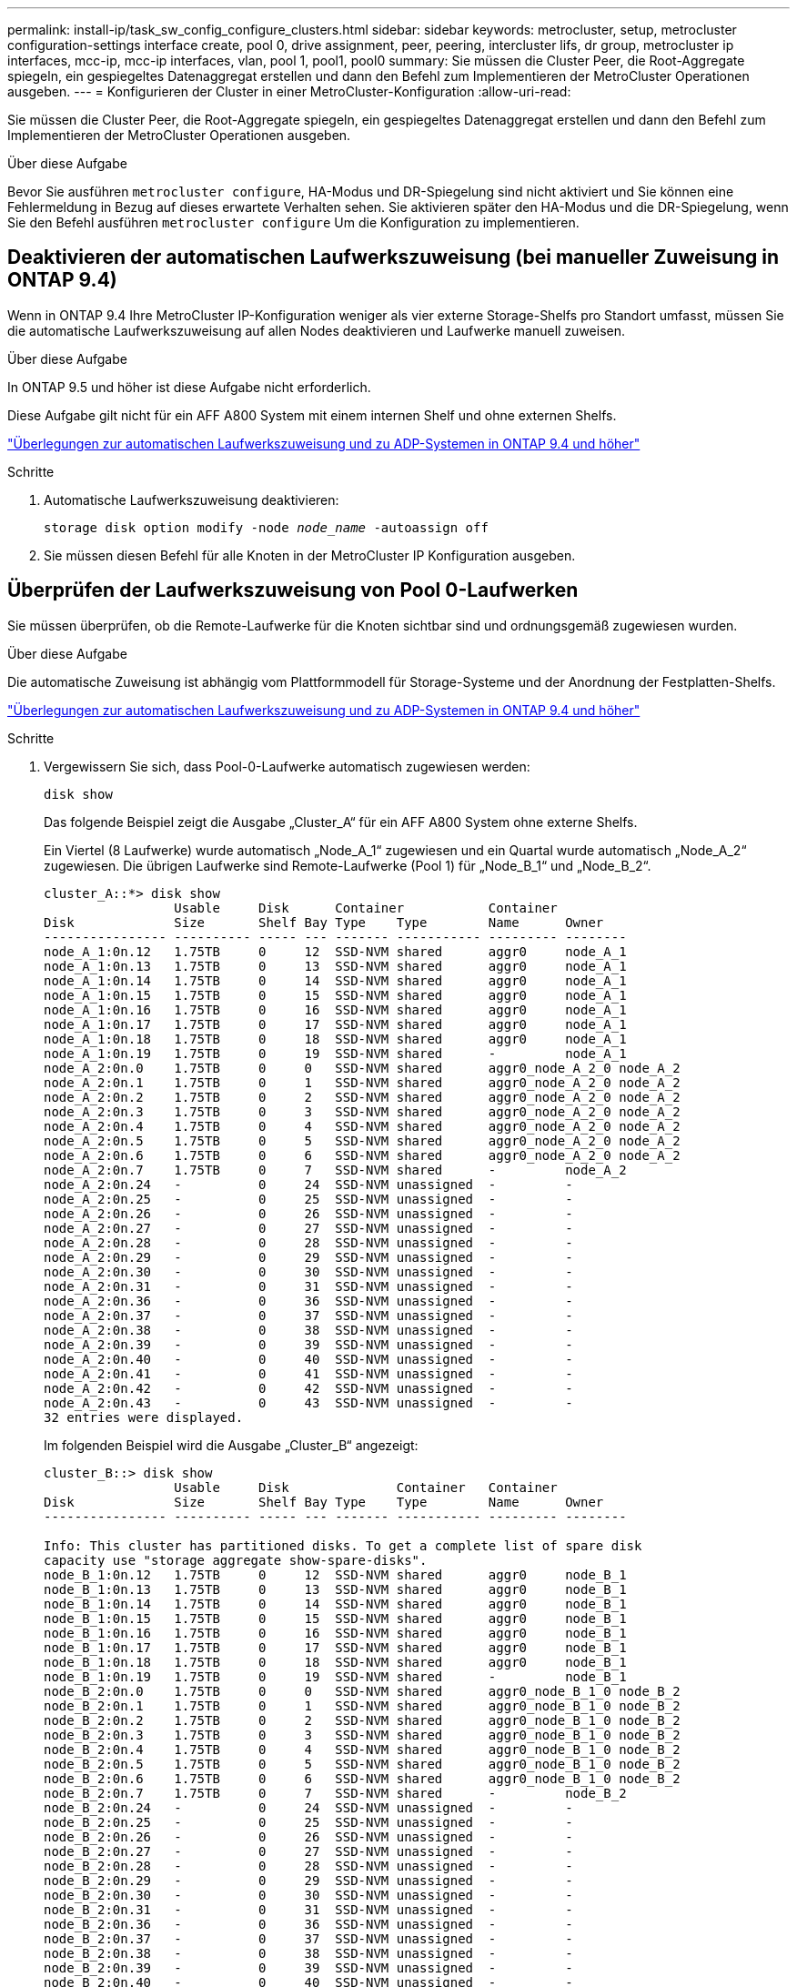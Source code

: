---
permalink: install-ip/task_sw_config_configure_clusters.html 
sidebar: sidebar 
keywords: metrocluster, setup, metrocluster configuration-settings interface create, pool 0, drive assignment, peer, peering, intercluster lifs, dr group, metrocluster ip interfaces, mcc-ip, mcc-ip interfaces, vlan, pool 1, pool1, pool0 
summary: Sie müssen die Cluster Peer, die Root-Aggregate spiegeln, ein gespiegeltes Datenaggregat erstellen und dann den Befehl zum Implementieren der MetroCluster Operationen ausgeben. 
---
= Konfigurieren der Cluster in einer MetroCluster-Konfiguration
:allow-uri-read: 


[role="lead"]
Sie müssen die Cluster Peer, die Root-Aggregate spiegeln, ein gespiegeltes Datenaggregat erstellen und dann den Befehl zum Implementieren der MetroCluster Operationen ausgeben.

.Über diese Aufgabe
Bevor Sie ausführen `metrocluster configure`, HA-Modus und DR-Spiegelung sind nicht aktiviert und Sie können eine Fehlermeldung in Bezug auf dieses erwartete Verhalten sehen. Sie aktivieren später den HA-Modus und die DR-Spiegelung, wenn Sie den Befehl ausführen `metrocluster configure` Um die Konfiguration zu implementieren.



== Deaktivieren der automatischen Laufwerkszuweisung (bei manueller Zuweisung in ONTAP 9.4)

Wenn in ONTAP 9.4 Ihre MetroCluster IP-Konfiguration weniger als vier externe Storage-Shelfs pro Standort umfasst, müssen Sie die automatische Laufwerkszuweisung auf allen Nodes deaktivieren und Laufwerke manuell zuweisen.

.Über diese Aufgabe
In ONTAP 9.5 und höher ist diese Aufgabe nicht erforderlich.

Diese Aufgabe gilt nicht für ein AFF A800 System mit einem internen Shelf und ohne externen Shelfs.

link:concept_considerations_drive_assignment.html["Überlegungen zur automatischen Laufwerkszuweisung und zu ADP-Systemen in ONTAP 9.4 und höher"]

.Schritte
. Automatische Laufwerkszuweisung deaktivieren:
+
`storage disk option modify -node _node_name_ -autoassign off`

. Sie müssen diesen Befehl für alle Knoten in der MetroCluster IP Konfiguration ausgeben.




== Überprüfen der Laufwerkszuweisung von Pool 0-Laufwerken

Sie müssen überprüfen, ob die Remote-Laufwerke für die Knoten sichtbar sind und ordnungsgemäß zugewiesen wurden.

.Über diese Aufgabe
Die automatische Zuweisung ist abhängig vom Plattformmodell für Storage-Systeme und der Anordnung der Festplatten-Shelfs.

link:concept_considerations_drive_assignment.html["Überlegungen zur automatischen Laufwerkszuweisung und zu ADP-Systemen in ONTAP 9.4 und höher"]

.Schritte
. Vergewissern Sie sich, dass Pool-0-Laufwerke automatisch zugewiesen werden:
+
`disk show`

+
Das folgende Beispiel zeigt die Ausgabe „Cluster_A“ für ein AFF A800 System ohne externe Shelfs.

+
Ein Viertel (8 Laufwerke) wurde automatisch „Node_A_1“ zugewiesen und ein Quartal wurde automatisch „Node_A_2“ zugewiesen. Die übrigen Laufwerke sind Remote-Laufwerke (Pool 1) für „Node_B_1“ und „Node_B_2“.

+
[listing]
----
cluster_A::*> disk show
                 Usable     Disk      Container           Container
Disk             Size       Shelf Bay Type    Type        Name      Owner
---------------- ---------- ----- --- ------- ----------- --------- --------
node_A_1:0n.12   1.75TB     0     12  SSD-NVM shared      aggr0     node_A_1
node_A_1:0n.13   1.75TB     0     13  SSD-NVM shared      aggr0     node_A_1
node_A_1:0n.14   1.75TB     0     14  SSD-NVM shared      aggr0     node_A_1
node_A_1:0n.15   1.75TB     0     15  SSD-NVM shared      aggr0     node_A_1
node_A_1:0n.16   1.75TB     0     16  SSD-NVM shared      aggr0     node_A_1
node_A_1:0n.17   1.75TB     0     17  SSD-NVM shared      aggr0     node_A_1
node_A_1:0n.18   1.75TB     0     18  SSD-NVM shared      aggr0     node_A_1
node_A_1:0n.19   1.75TB     0     19  SSD-NVM shared      -         node_A_1
node_A_2:0n.0    1.75TB     0     0   SSD-NVM shared      aggr0_node_A_2_0 node_A_2
node_A_2:0n.1    1.75TB     0     1   SSD-NVM shared      aggr0_node_A_2_0 node_A_2
node_A_2:0n.2    1.75TB     0     2   SSD-NVM shared      aggr0_node_A_2_0 node_A_2
node_A_2:0n.3    1.75TB     0     3   SSD-NVM shared      aggr0_node_A_2_0 node_A_2
node_A_2:0n.4    1.75TB     0     4   SSD-NVM shared      aggr0_node_A_2_0 node_A_2
node_A_2:0n.5    1.75TB     0     5   SSD-NVM shared      aggr0_node_A_2_0 node_A_2
node_A_2:0n.6    1.75TB     0     6   SSD-NVM shared      aggr0_node_A_2_0 node_A_2
node_A_2:0n.7    1.75TB     0     7   SSD-NVM shared      -         node_A_2
node_A_2:0n.24   -          0     24  SSD-NVM unassigned  -         -
node_A_2:0n.25   -          0     25  SSD-NVM unassigned  -         -
node_A_2:0n.26   -          0     26  SSD-NVM unassigned  -         -
node_A_2:0n.27   -          0     27  SSD-NVM unassigned  -         -
node_A_2:0n.28   -          0     28  SSD-NVM unassigned  -         -
node_A_2:0n.29   -          0     29  SSD-NVM unassigned  -         -
node_A_2:0n.30   -          0     30  SSD-NVM unassigned  -         -
node_A_2:0n.31   -          0     31  SSD-NVM unassigned  -         -
node_A_2:0n.36   -          0     36  SSD-NVM unassigned  -         -
node_A_2:0n.37   -          0     37  SSD-NVM unassigned  -         -
node_A_2:0n.38   -          0     38  SSD-NVM unassigned  -         -
node_A_2:0n.39   -          0     39  SSD-NVM unassigned  -         -
node_A_2:0n.40   -          0     40  SSD-NVM unassigned  -         -
node_A_2:0n.41   -          0     41  SSD-NVM unassigned  -         -
node_A_2:0n.42   -          0     42  SSD-NVM unassigned  -         -
node_A_2:0n.43   -          0     43  SSD-NVM unassigned  -         -
32 entries were displayed.
----
+
Im folgenden Beispiel wird die Ausgabe „Cluster_B“ angezeigt:

+
[listing]
----
cluster_B::> disk show
                 Usable     Disk              Container   Container
Disk             Size       Shelf Bay Type    Type        Name      Owner
---------------- ---------- ----- --- ------- ----------- --------- --------

Info: This cluster has partitioned disks. To get a complete list of spare disk
capacity use "storage aggregate show-spare-disks".
node_B_1:0n.12   1.75TB     0     12  SSD-NVM shared      aggr0     node_B_1
node_B_1:0n.13   1.75TB     0     13  SSD-NVM shared      aggr0     node_B_1
node_B_1:0n.14   1.75TB     0     14  SSD-NVM shared      aggr0     node_B_1
node_B_1:0n.15   1.75TB     0     15  SSD-NVM shared      aggr0     node_B_1
node_B_1:0n.16   1.75TB     0     16  SSD-NVM shared      aggr0     node_B_1
node_B_1:0n.17   1.75TB     0     17  SSD-NVM shared      aggr0     node_B_1
node_B_1:0n.18   1.75TB     0     18  SSD-NVM shared      aggr0     node_B_1
node_B_1:0n.19   1.75TB     0     19  SSD-NVM shared      -         node_B_1
node_B_2:0n.0    1.75TB     0     0   SSD-NVM shared      aggr0_node_B_1_0 node_B_2
node_B_2:0n.1    1.75TB     0     1   SSD-NVM shared      aggr0_node_B_1_0 node_B_2
node_B_2:0n.2    1.75TB     0     2   SSD-NVM shared      aggr0_node_B_1_0 node_B_2
node_B_2:0n.3    1.75TB     0     3   SSD-NVM shared      aggr0_node_B_1_0 node_B_2
node_B_2:0n.4    1.75TB     0     4   SSD-NVM shared      aggr0_node_B_1_0 node_B_2
node_B_2:0n.5    1.75TB     0     5   SSD-NVM shared      aggr0_node_B_1_0 node_B_2
node_B_2:0n.6    1.75TB     0     6   SSD-NVM shared      aggr0_node_B_1_0 node_B_2
node_B_2:0n.7    1.75TB     0     7   SSD-NVM shared      -         node_B_2
node_B_2:0n.24   -          0     24  SSD-NVM unassigned  -         -
node_B_2:0n.25   -          0     25  SSD-NVM unassigned  -         -
node_B_2:0n.26   -          0     26  SSD-NVM unassigned  -         -
node_B_2:0n.27   -          0     27  SSD-NVM unassigned  -         -
node_B_2:0n.28   -          0     28  SSD-NVM unassigned  -         -
node_B_2:0n.29   -          0     29  SSD-NVM unassigned  -         -
node_B_2:0n.30   -          0     30  SSD-NVM unassigned  -         -
node_B_2:0n.31   -          0     31  SSD-NVM unassigned  -         -
node_B_2:0n.36   -          0     36  SSD-NVM unassigned  -         -
node_B_2:0n.37   -          0     37  SSD-NVM unassigned  -         -
node_B_2:0n.38   -          0     38  SSD-NVM unassigned  -         -
node_B_2:0n.39   -          0     39  SSD-NVM unassigned  -         -
node_B_2:0n.40   -          0     40  SSD-NVM unassigned  -         -
node_B_2:0n.41   -          0     41  SSD-NVM unassigned  -         -
node_B_2:0n.42   -          0     42  SSD-NVM unassigned  -         -
node_B_2:0n.43   -          0     43  SSD-NVM unassigned  -         -
32 entries were displayed.

cluster_B::>
----




== Peering der Cluster

Die Cluster in der MetroCluster Konfiguration müssen sich in einer Peer-Beziehung zueinander finden, damit sie kommunizieren und die für MetroCluster Disaster Recovery essentielle Datenspiegelung durchführen können.

.Verwandte Informationen
http://["Express-Konfiguration für Cluster und SVM-Peering"]

link:concept_considerations_peering.html#considerations-when-using-dedicated-ports["Überlegungen bei der Verwendung von dedizierten Ports"]

link:concept_considerations_peering.html#considerations-when-sharing-data-ports["Überlegungen bei der Freigabe von Datenports"]



== Konfigurieren von Intercluster LIFs für Cluster-Peering

Sie müssen Intercluster-LIFs an Ports erstellen, die für die Kommunikation zwischen den MetroCluster-Partner-Clustern verwendet werden. Sie können dedizierte Ports oder Ports verwenden, die auch Datenverkehr haben.



=== Konfigurieren von Intercluster-LIFs auf dedizierten Ports

Sie können Intercluster-LIFs auf dedizierten Ports konfigurieren. Dadurch wird typischerweise die verfügbare Bandbreite für den Replizierungsverkehr erhöht.

.Schritte
. Liste der Ports im Cluster:
+
`network port show`

+
Eine vollständige Befehlssyntax finden Sie in der man-Page.

+
Im folgenden Beispiel werden die Netzwerk-Ports in „cluster01“ angezeigt:

+
[listing]
----

cluster01::> network port show
                                                             Speed (Mbps)
Node   Port      IPspace      Broadcast Domain Link   MTU    Admin/Oper
------ --------- ------------ ---------------- ----- ------- ------------
cluster01-01
       e0a       Cluster      Cluster          up     1500   auto/1000
       e0b       Cluster      Cluster          up     1500   auto/1000
       e0c       Default      Default          up     1500   auto/1000
       e0d       Default      Default          up     1500   auto/1000
       e0e       Default      Default          up     1500   auto/1000
       e0f       Default      Default          up     1500   auto/1000
cluster01-02
       e0a       Cluster      Cluster          up     1500   auto/1000
       e0b       Cluster      Cluster          up     1500   auto/1000
       e0c       Default      Default          up     1500   auto/1000
       e0d       Default      Default          up     1500   auto/1000
       e0e       Default      Default          up     1500   auto/1000
       e0f       Default      Default          up     1500   auto/1000
----
. Bestimmen Sie, welche Ports für die Intercluster-Kommunikation verfügbar sind:
+
`network interface show -fields home-port,curr-port`

+
Eine vollständige Befehlssyntax finden Sie in der man-Page.

+
Das folgende Beispiel zeigt, dass den Ports „e0e“ und „e0f“ keine LIFs zugewiesen wurden:

+
[listing]
----

cluster01::> network interface show -fields home-port,curr-port
vserver lif                  home-port curr-port
------- -------------------- --------- ---------
Cluster cluster01-01_clus1   e0a       e0a
Cluster cluster01-01_clus2   e0b       e0b
Cluster cluster01-02_clus1   e0a       e0a
Cluster cluster01-02_clus2   e0b       e0b
cluster01
        cluster_mgmt         e0c       e0c
cluster01
        cluster01-01_mgmt1   e0c       e0c
cluster01
        cluster01-02_mgmt1   e0c       e0c
----
. Erstellen Sie eine Failover-Gruppe für die dedizierten Ports:
+
`network interface failover-groups create -vserver _system_SVM_ -failover-group _failover_group_ -targets _physical_or_logical_ports_`

+
Im folgenden Beispiel werden die Ports „e0e“ und „e0f“ der Failover-Gruppe „intercluster01“ auf dem System „SVMcluster01“ zugewiesen:

+
[listing]
----
cluster01::> network interface failover-groups create -vserver cluster01 -failover-group
intercluster01 -targets
cluster01-01:e0e,cluster01-01:e0f,cluster01-02:e0e,cluster01-02:e0f
----
. Vergewissern Sie sich, dass die Failover-Gruppe erstellt wurde:
+
`network interface failover-groups show`

+
Eine vollständige Befehlssyntax finden Sie in der man-Page.

+
[listing]
----
cluster01::> network interface failover-groups show
                                  Failover
Vserver          Group            Targets
---------------- ---------------- --------------------------------------------
Cluster
                 Cluster
                                  cluster01-01:e0a, cluster01-01:e0b,
                                  cluster01-02:e0a, cluster01-02:e0b
cluster01
                 Default
                                  cluster01-01:e0c, cluster01-01:e0d,
                                  cluster01-02:e0c, cluster01-02:e0d,
                                  cluster01-01:e0e, cluster01-01:e0f
                                  cluster01-02:e0e, cluster01-02:e0f
                 intercluster01
                                  cluster01-01:e0e, cluster01-01:e0f
                                  cluster01-02:e0e, cluster01-02:e0f
----
. Erstellen Sie Intercluster-LIFs auf der System-SVM und weisen Sie sie der Failover-Gruppe zu.
+
|===


| ONTAP-Version | Befehl 


 a| 
9.6 und höher
 a| 
`network interface create -vserver _system_SVM_ -lif _LIF_name_ -service-policy default-intercluster -home-node _node_ -home-port _port_ -address _port_IP_ -netmask _netmask_ -failover-group _failover_group_`



 a| 
9.5 und früher
 a| 
`network interface create -vserver _system_SVM_ -lif _LIF_name_ -role intercluster -home-node _node_ -home-port _port_ -address _port_IP_ -netmask _netmask_ -failover-group _failover_group_`

|===
+
Eine vollständige Befehlssyntax finden Sie in der man-Page.

+
Im folgenden Beispiel werden Intercluster-LIFs „cluster01_ic.01“ und „cluster01_ic02“ in Failover-Gruppe „intercluster01“ erstellt:

+
[listing]
----
cluster01::> network interface create -vserver cluster01 -lif cluster01_icl01 -service-
policy default-intercluster -home-node cluster01-01 -home-port e0e -address 192.168.1.201
-netmask 255.255.255.0 -failover-group intercluster01

cluster01::> network interface create -vserver cluster01 -lif cluster01_icl02 -service-
policy default-intercluster -home-node cluster01-02 -home-port e0e -address 192.168.1.202
-netmask 255.255.255.0 -failover-group intercluster01
----
. Überprüfen Sie, ob die Intercluster-LIFs erstellt wurden:
+
|===


| *Im ONTAP 9.6 und höher:* 


 a| 
`network interface show -service-policy default-intercluster`



| *In ONTAP 9.5 und früher:* 


 a| 
`network interface show -role intercluster`

|===
+
Eine vollständige Befehlssyntax finden Sie in der man-Page.

+
[listing]
----
cluster01::> network interface show -service-policy default-intercluster
            Logical    Status     Network            Current       Current Is
Vserver     Interface  Admin/Oper Address/Mask       Node          Port    Home
----------- ---------- ---------- ------------------ ------------- ------- ----
cluster01
            cluster01_icl01
                       up/up      192.168.1.201/24   cluster01-01  e0e     true
            cluster01_icl02
                       up/up      192.168.1.202/24   cluster01-02  e0f     true
----
. Vergewissern Sie sich, dass die Intercluster-LIFs redundant sind:
+
|===


| *Im ONTAP 9.6 und höher:* 


 a| 
`network interface show -service-policy default-intercluster -failover`



| *In ONTAP 9.5 und früher:* 


 a| 
`network interface show -role intercluster -failover`

|===
+
Eine vollständige Befehlssyntax finden Sie in der man-Page.

+
Das folgende Beispiel zeigt, dass der Intercluster LIFs „cluster01_ic.01“, und „cluster01_ic.02“ auf dem „SVMe0e“ Port an den „e0f“-Port scheitern.

+
[listing]
----
cluster01::> network interface show -service-policy default-intercluster –failover
         Logical         Home                  Failover        Failover
Vserver  Interface       Node:Port             Policy          Group
-------- --------------- --------------------- --------------- --------
cluster01
         cluster01_icl01 cluster01-01:e0e   local-only      intercluster01
                            Failover Targets:  cluster01-01:e0e,
                                               cluster01-01:e0f
         cluster01_icl02 cluster01-02:e0e   local-only      intercluster01
                            Failover Targets:  cluster01-02:e0e,
                                               cluster01-02:e0f
----


.Verwandte Informationen
link:concept_considerations_peering.html#considerations-when-using-dedicated-ports["Überlegungen bei der Verwendung von dedizierten Ports"]



=== Konfigurieren von Intercluster-LIFs auf gemeinsam genutzten Datenports

Sie können Intercluster-LIFs an Ports konfigurieren, die gemeinsam mit dem Datennetzwerk verwendet werden. Auf diese Weise wird die Anzahl der Ports reduziert, die Sie für Intercluster-Netzwerke benötigen.

.Schritte
. Liste der Ports im Cluster:
+
`network port show`

+
Eine vollständige Befehlssyntax finden Sie in der man-Page.

+
Im folgenden Beispiel werden die Netzwerk-Ports in „cluster01“ angezeigt:

+
[listing]
----

cluster01::> network port show
                                                             Speed (Mbps)
Node   Port      IPspace      Broadcast Domain Link   MTU    Admin/Oper
------ --------- ------------ ---------------- ----- ------- ------------
cluster01-01
       e0a       Cluster      Cluster          up     1500   auto/1000
       e0b       Cluster      Cluster          up     1500   auto/1000
       e0c       Default      Default          up     1500   auto/1000
       e0d       Default      Default          up     1500   auto/1000
cluster01-02
       e0a       Cluster      Cluster          up     1500   auto/1000
       e0b       Cluster      Cluster          up     1500   auto/1000
       e0c       Default      Default          up     1500   auto/1000
       e0d       Default      Default          up     1500   auto/1000
----
. Intercluster-LIFs auf der System-SVM erstellen:
+
|===


| *Im ONTAP 9.6 und höher:* 


 a| 
`network interface create -vserver _system_SVM_ -lif _LIF_name_ -service-policy default-intercluster -home-node _node_ -home-port _port_ -address _port_IP_ -netmask _netmask_`



| *In ONTAP 9.5 und früher:* 


 a| 
`network interface create -vserver _system_SVM_ -lif _LIF_name_ -role intercluster -home-node _node_ -home-port _port_ -address _port_IP_ -netmask _netmask_`

|===
+
Eine vollständige Befehlssyntax finden Sie in der man-Page.

+
Im folgenden Beispiel werden Intercluster-LIFs „cluster01_ic.01“ und „cluster01_ic.02“ erstellt:

+
[listing]
----

cluster01::> network interface create -vserver cluster01 -lif cluster01_icl01 -service-
policy default-intercluster -home-node cluster01-01 -home-port e0c -address 192.168.1.201
-netmask 255.255.255.0

cluster01::> network interface create -vserver cluster01 -lif cluster01_icl02 -service-
policy default-intercluster -home-node cluster01-02 -home-port e0c -address 192.168.1.202
-netmask 255.255.255.0
----
. Überprüfen Sie, ob die Intercluster-LIFs erstellt wurden:
+
|===


| *Im ONTAP 9.6 und höher:* 


 a| 
`network interface show -service-policy default-intercluster`



| *In ONTAP 9.5 und früher:* 


 a| 
`network interface show -role intercluster`

|===
+
Eine vollständige Befehlssyntax finden Sie in der man-Page.

+
[listing]
----
cluster01::> network interface show -service-policy default-intercluster
            Logical    Status     Network            Current       Current Is
Vserver     Interface  Admin/Oper Address/Mask       Node          Port    Home
----------- ---------- ---------- ------------------ ------------- ------- ----
cluster01
            cluster01_icl01
                       up/up      192.168.1.201/24   cluster01-01  e0c     true
            cluster01_icl02
                       up/up      192.168.1.202/24   cluster01-02  e0c     true
----
. Vergewissern Sie sich, dass die Intercluster-LIFs redundant sind:
+
|===


| *Im ONTAP 9.6 und höher:* 


 a| 
`network interface show –service-policy default-intercluster -failover`



| *In ONTAP 9.5 und früher:* 


 a| 
`network interface show -role intercluster -failover`

|===
+
Eine vollständige Befehlssyntax finden Sie in der man-Page.

+
Das folgende Beispiel zeigt, dass Intercluster LIFs „cluster01_ic.01“ und „cluster01_ic.02“ auf dem „e0c“-Port an den „e0d“-Port scheitern.

+
[listing]
----
cluster01::> network interface show -service-policy default-intercluster –failover
         Logical         Home                  Failover        Failover
Vserver  Interface       Node:Port             Policy          Group
-------- --------------- --------------------- --------------- --------
cluster01
         cluster01_icl01 cluster01-01:e0c   local-only      192.168.1.201/24
                            Failover Targets: cluster01-01:e0c,
                                              cluster01-01:e0d
         cluster01_icl02 cluster01-02:e0c   local-only      192.168.1.201/24
                            Failover Targets: cluster01-02:e0c,
                                              cluster01-02:e0d
----


.Verwandte Informationen
link:concept_considerations_peering.html#considerations-when-sharing-data-ports["Überlegungen bei der Freigabe von Datenports"]



== Erstellen einer Cluster-Peer-Beziehung

Mit dem Befehl Cluster Peer create können Sie eine Peer-Beziehung zwischen einem lokalen und einem Remote-Cluster erstellen. Nachdem die Peer-Beziehung erstellt wurde, können Sie Cluster Peer Creation im Remote-Cluster ausführen, um sie für den lokalen Cluster zu authentifizieren.

.Über diese Aufgabe
* Sie müssen auf jedem Node in den Clustern, die Peering durchführen, Intercluster LIFs erstellt haben.
* Die Cluster müssen ONTAP 9.3 oder höher ausführen.


.Schritte
. Erstellen Sie auf dem Ziel-Cluster eine Peer-Beziehung mit dem Quell-Cluster:
+
`cluster peer create -generate-passphrase -offer-expiration _MM/DD/YYYY HH:MM:SS|1...7days|1...168hours_ -peer-addrs _peer_LIF_IPs_ -ipspace _ipspace_`

+
Wenn Sie beides angeben `-generate-passphrase` Und `-peer-addrs`, Nur der Cluster, dessen Intercluster LIFs in angegeben sind `-peer-addrs` Kann das generierte Passwort verwenden.

+
Sie können die ignorieren `-ipspace` Option, wenn kein benutzerdefinierter IPspace verwendet wird. Eine vollständige Befehlssyntax finden Sie in der man-Page.

+
Im folgenden Beispiel wird eine Cluster-Peer-Beziehung auf einem nicht angegebenen Remote-Cluster erstellt:

+
[listing]
----
cluster02::> cluster peer create -generate-passphrase -offer-expiration 2days

                     Passphrase: UCa+6lRVICXeL/gq1WrK7ShR
                Expiration Time: 6/7/2017 08:16:10 EST
  Initial Allowed Vserver Peers: -
            Intercluster LIF IP: 192.140.112.101
              Peer Cluster Name: Clus_7ShR (temporary generated)

Warning: make a note of the passphrase - it cannot be displayed again.
----
. Authentifizierung des Quellclusters im Quellcluster beim Ziel-Cluster:
+
`cluster peer create -peer-addrs _peer_LIF_IPs_ -ipspace _ipspace_`

+
Eine vollständige Befehlssyntax finden Sie in der man-Page.

+
Im folgenden Beispiel wird der lokale Cluster an den Remote-Cluster unter LIF-IP-Adressen „192.140.112.101“ und „192.140.112.102“ authentifiziert:

+
[listing]
----
cluster01::> cluster peer create -peer-addrs 192.140.112.101,192.140.112.102

Notice: Use a generated passphrase or choose a passphrase of 8 or more characters.
        To ensure the authenticity of the peering relationship, use a phrase or sequence of characters that would be hard to guess.

Enter the passphrase:
Confirm the passphrase:

Clusters cluster02 and cluster01 are peered.
----
+
Geben Sie die Passphrase für die Peer-Beziehung ein, wenn Sie dazu aufgefordert werden.

. Vergewissern Sie sich, dass die Cluster-Peer-Beziehung erstellt wurde:
+
`cluster peer show -instance`

+
[listing]
----
cluster01::> cluster peer show -instance

                               Peer Cluster Name: cluster02
                   Remote Intercluster Addresses: 192.140.112.101, 192.140.112.102
              Availability of the Remote Cluster: Available
                             Remote Cluster Name: cluster2
                             Active IP Addresses: 192.140.112.101, 192.140.112.102
                           Cluster Serial Number: 1-80-123456
                  Address Family of Relationship: ipv4
            Authentication Status Administrative: no-authentication
               Authentication Status Operational: absent
                                Last Update Time: 02/05 21:05:41
                    IPspace for the Relationship: Default
----
. Prüfen Sie die Konnektivität und den Status der Knoten in der Peer-Beziehung:
+
`cluster peer health show`

+
[listing]
----
cluster01::> cluster peer health show
Node       cluster-Name                Node-Name
             Ping-Status               RDB-Health Cluster-Health  Avail…
---------- --------------------------- ---------  --------------- --------
cluster01-01
           cluster02                   cluster02-01
             Data: interface_reachable
             ICMP: interface_reachable true       true            true
                                       cluster02-02
             Data: interface_reachable
             ICMP: interface_reachable true       true            true
cluster01-02
           cluster02                   cluster02-01
             Data: interface_reachable
             ICMP: interface_reachable true       true            true
                                       cluster02-02
             Data: interface_reachable
             ICMP: interface_reachable true       true            true
----




== Erstellen der DR-Gruppe

Sie müssen die Disaster-Recovery-Gruppenbeziehungen (DR) zwischen den Clustern erstellen.

.Über diese Aufgabe
Sie führen dieses Verfahren auf einem der Cluster in der MetroCluster-Konfiguration durch, um die DR-Beziehungen zwischen den Nodes in beiden Clustern zu erstellen.


NOTE: Die DR-Beziehungen können nach Erstellung der DR-Gruppen nicht mehr geändert werden.

image::../media/mcc_dr_groups_4_node.gif[mcc dr Gruppen 4 Knoten]

.Schritte
. Überprüfen Sie, ob die Nodes bereit für die Erstellung der DR-Gruppe sind, indem Sie auf jedem Node den folgenden Befehl eingeben:
+
`metrocluster configuration-settings show-status`

+
Die Befehlsausgabe sollte zeigen, dass die Nodes bereit sind:

+
[listing]
----
cluster_A::> metrocluster configuration-settings show-status
Cluster                    Node          Configuration Settings Status
-------------------------- ------------- --------------------------------
cluster_A                  node_A_1      ready for DR group create
                           node_A_2      ready for DR group create
2 entries were displayed.
----
+
[listing]
----
cluster_B::> metrocluster configuration-settings show-status
Cluster                    Node          Configuration Settings Status
-------------------------- ------------- --------------------------------
cluster_B                  node_B_1      ready for DR group create
                           node_B_2      ready for DR group create
2 entries were displayed.
----
. Erstellen der DR-Gruppe:
+
`metrocluster configuration-settings dr-group create -partner-cluster _partner-cluster-name_ -local-node _local-node-name_ -remote-node _remote-node-name_`

+
Dieser Befehl wird nur einmal ausgegeben. Es muss nicht auf dem Partner-Cluster wiederholt werden. Sie geben im Befehl den Namen des Remote-Clusters und den Namen eines lokalen Node und eines Node im Partner-Cluster an.

+
Die beiden Nodes, die Sie angeben, sind als DR-Partner konfiguriert, und die anderen beiden Nodes (die im Befehl nicht angegeben sind) werden als das zweite DR-Paar in der DR-Gruppe konfiguriert. Diese Beziehungen können nicht geändert werden, wenn Sie diesen Befehl eingeben.

+
Mit dem folgenden Befehl werden diese DR-Paare erstellt:

+
** Node_A_1 und Node_B_1
** Node_A_2 und Node_B_2


+
[listing]
----
Cluster_A::> metrocluster configuration-settings dr-group create -partner-cluster cluster_B -local-node node_A_1 -remote-node node_B_1
[Job 27] Job succeeded: DR Group Create is successful.
----




== Konfigurieren und Anschließen der MetroCluster IP-Schnittstellen

Sie müssen die MetroCluster IP-Schnittstellen konfigurieren, die zur Replizierung von Storage und nicht-flüchtigem Cache jedes Nodes verwendet werden. Anschließend stellen Sie die Verbindungen mithilfe der MetroCluster-IP-Schnittstellen bereit. Dadurch werden iSCSI-Verbindungen für die Speicherreplikation erstellt.

.Über diese Aufgabe
--

NOTE: Sie müssen die MetroCluster-IP-Adressen sorgfältig auswählen, da Sie sie nach der ersten Konfiguration nicht ändern können.

--
* Sie müssen für jeden Node zwei Schnittstellen erstellen. Die Schnittstellen müssen mit den in der MetroCluster RCF-Datei definierten VLANs verknüpft sein.
* Sie müssen alle MetroCluster IP Schnittstelle „A“-Ports in demselben VLAN und alle MetroCluster IP Schnittstelle „B“-Ports in dem anderen VLAN erstellen. Siehe link:concept_considerations_mcip.html["Überlegungen zur MetroCluster IP-Konfiguration"].
+
--
[NOTE]
====
** Bestimmte Plattformen verwenden ein VLAN für die MetroCluster IP Schnittstelle. Standardmäßig verwenden alle beiden Ports ein anderes VLAN: 10 und 20. Sie können auch ein anderes (nicht standardmäßiges) VLAN angeben, das höher als 100 (zwischen 101 und 4095) ist `-vlan-id parameter` Im `metrocluster configuration-settings interface create` Befehl.
** Ab ONTAP 9.9 müssen Sie auch die angeben, wenn Sie eine Layer 3-Konfiguration verwenden `-gateway` Parameter beim Erstellen von MetroCluster-IP-Schnittstellen. Siehe link:../install-ip/concept_considerations_layer_3.html["Überlegungen für Layer 3-Weitbereichs-Netzwerke"].


====
--
+
Die folgenden Plattformmodelle können der vorhandenen MetroCluster Konfiguration hinzugefügt werden, wenn die verwendeten VLANs 10/20 oder mehr als 100 sind. Werden weitere VLANs verwendet, können diese Plattformen nicht zur vorhandenen Konfiguration hinzugefügt werden, da die MetroCluster Schnittstelle nicht konfiguriert werden kann. Wenn Sie eine andere Plattform verwenden, ist die VLAN-Konfiguration nicht relevant, da dies in ONTAP nicht erforderlich ist.

+
|===


| AFF Plattformen | FAS Plattformen 


 a| 
** AFF A220
** AFF A250
** AFF A400

 a| 
** FAS2750
** FAS500f
** FAS8300
** FAS8700


|===
+
Die folgenden IP-Adressen und Subnetze werden in den Beispielen verwendet:

+
|===


| Knoten | Schnittstelle | IP-Adresse | Subnetz 


 a| 
Node_A_1
 a| 
MetroCluster IP-Schnittstelle 1
 a| 
10.1.1.1
 a| 
10.1.1/24



 a| 
MetroCluster IP-Schnittstelle 2
 a| 
10.1.2.1
 a| 
10.1.2/24



 a| 
Node_A_2
 a| 
MetroCluster IP-Schnittstelle 1
 a| 
10.1.1.2
 a| 
10.1.1/24



 a| 
MetroCluster IP-Schnittstelle 2
 a| 
10.1.2.2
 a| 
10.1.2/24



 a| 
Knoten_B_1
 a| 
MetroCluster IP-Schnittstelle 1
 a| 
10.1.1.3
 a| 
10.1.1/24



 a| 
MetroCluster IP-Schnittstelle 2
 a| 
10.1.2.3
 a| 
10.1.2/24



 a| 
Knoten_B_2
 a| 
MetroCluster IP-Schnittstelle 1
 a| 
10.1.1.4
 a| 
10.1.1/24



 a| 
MetroCluster IP-Schnittstelle 2
 a| 
10.1.2.4
 a| 
10.1.2/24

|===
+
Die von den MetroCluster IP-Schnittstellen verwendeten physischen Ports hängen vom Plattformmodell ab, wie in der folgenden Tabelle dargestellt.

+
|===
| Modell der Plattform | MetroCluster-IP-Port | Hinweis 


 a| 
AFF A900 UND FAS9500
 a| 
E5b
 a| 



 a| 
E7b



 a| 
AFF A800
 a| 
e0b
 a| 



 a| 
e1b



 a| 
AFF A700 UND FAS9000
 a| 
e5a
 a| 



 a| 
E5b



 a| 
AFF A400
 a| 
e1a
 a| 



 a| 
e1b



 a| 
AFF A320
 a| 
e0g.
 a| 



 a| 
e0h



 a| 
AFF A300 UND FAS8200
 a| 
e1a
 a| 



 a| 
e1b



 a| 
AFF A220 UND FAS2750
 a| 
e0a
 a| 
In diesen Systemen werden diese physischen Ports auch als Cluster-Schnittstellen verwendet.



 a| 
e0b



 a| 
AFF A250 und FAS500f
 a| 
e0c
 a| 



 a| 
e0d



 a| 
FAS8300 und FAS8700
 a| 
e1a
 a| 



 a| 
e1b

|===


Die Portnutzung in den folgenden Beispielen gilt für ein AFF A700 oder ein FAS9000 System.

.Schritte
. Vergewissern Sie sich, dass die automatische Festplattenzuordnung für jeden Node aktiviert ist:
+
`storage disk option show`

+
Bei der automatischen Festplattenzuweisung werden Pool 0- und Pool 1-Festplatten auf Shelf-Basis zugewiesen.

+
In der Spalte Automatische Zuweisung wird angegeben, ob die automatische Zuweisung der Festplatte aktiviert ist.

+
[listing]
----

Node        BKg. FW. Upd.  Auto Copy   Auto Assign  Auto Assign Policy
----------  -------------  ----------  -----------  ------------------
node_A_1             on           on           on           default
node_A_2             on           on           on           default
2 entries were displayed.
----
. Vergewissern Sie sich, dass Sie auf den Nodes MetroCluster IP-Schnittstellen erstellen können:
+
`metrocluster configuration-settings show-status`

+
Alle Nodes sollten bereit sein:

+
[listing]
----

Cluster       Node         Configuration Settings Status
----------    -----------  ---------------------------------
cluster_A
              node_A_1     ready for interface create
              node_A_2     ready for interface create
cluster_B
              node_B_1     ready for interface create
              node_B_2     ready for interface create
4 entries were displayed.
----
. Erstellen Sie die Schnittstellen auf Node_A_1.
+
--
[NOTE]
====
** Die Portnutzung in den folgenden Beispielen gilt für ein AFF A700 oder ein FAS9000 System (e5a und e5b). Sie müssen die Schnittstellen auf den richtigen Ports für Ihr Plattformmodell wie oben angegeben konfigurieren.
** Ab ONTAP 9.9 müssen Sie auch die angeben, wenn Sie eine Layer 3-Konfiguration verwenden `-gateway` Parameter beim Erstellen von MetroCluster-IP-Schnittstellen. Siehe link:concept_considerations_layer_3.html["Überlegungen für Layer 3-Weitbereichs-Netzwerke"].
** Bei Plattformmodellen, die VLANs für die MetroCluster IP Schnittstelle unterstützen, können Sie die einschließen `-vlan-id` Parameter, wenn Sie die Standard-VLAN-IDs nicht verwenden möchten.


====
--
+
.. Konfigurieren Sie die Schnittstelle am Port „e5a“ auf „Node_A_1“:
+
`metrocluster configuration-settings interface create -cluster-name _cluster-name_ -home-node _node-name_ -home-port e5a -address _ip-address_ -netmask _netmask_`

+
Das folgende Beispiel zeigt die Erstellung der Schnittstelle auf Port "e5a" auf "Node_A_1" mit IP-Adresse "10.1.1.1":

+
[listing]
----
cluster_A::> metrocluster configuration-settings interface create -cluster-name cluster_A -home-node node_A_1 -home-port e5a -address 10.1.1.1 -netmask 255.255.255.0
[Job 28] Job succeeded: Interface Create is successful.
cluster_A::>
----
.. Konfigurieren Sie die Schnittstelle am Port „e5b“ auf „Node_A_1“:
+
`metrocluster configuration-settings interface create -cluster-name _cluster-name_ -home-node _node-name_ -home-port e5b -address _ip-address_ -netmask _netmask_`

+
Das folgende Beispiel zeigt die Erstellung der Schnittstelle am Port „e5b“ auf „Node_A_1“ mit der IP-Adresse „10.1.2.1“:

+
[listing]
----
cluster_A::> metrocluster configuration-settings interface create -cluster-name cluster_A -home-node node_A_1 -home-port e5b -address 10.1.2.1 -netmask 255.255.255.0
[Job 28] Job succeeded: Interface Create is successful.
cluster_A::>
----


+

NOTE: Sie können überprüfen, ob diese Schnittstellen mit vorhanden sind `metrocluster configuration-settings interface show` Befehl.

. Erstellen Sie die Schnittstellen auf Node_A_2.
+
--
[NOTE]
====
** Die Portnutzung in den folgenden Beispielen gilt für ein AFF A700 oder ein FAS9000 System (e5a und e5b). Sie müssen die Schnittstellen auf den richtigen Ports für Ihr Plattformmodell wie oben angegeben konfigurieren.
** Ab ONTAP 9.9 müssen Sie auch die angeben, wenn Sie eine Layer 3-Konfiguration verwenden `-gateway` Parameter beim Erstellen von MetroCluster-IP-Schnittstellen. Siehe link:concept_considerations_layer_3.html["Überlegungen für Layer 3-Weitbereichs-Netzwerke"].
** Bei Plattformmodellen, die VLANs für die MetroCluster IP Schnittstelle unterstützen, können Sie die einschließen `-vlan-id` Parameter, wenn Sie die Standard-VLAN-IDs nicht verwenden möchten.


====
--
+
.. Konfigurieren Sie die Schnittstelle am Port „e5a“ auf „Node_A_2“:
+
`metrocluster configuration-settings interface create -cluster-name _cluster-name_ -home-node _node-name_ -home-port e5a -address _ip-address_ -netmask _netmask_`

+
Das folgende Beispiel zeigt die Erstellung der Schnittstelle auf Port "e5a" auf "Node_A_2" mit IP-Adresse "10.1.1.2":

+
[listing]
----
cluster_A::> metrocluster configuration-settings interface create -cluster-name cluster_A -home-node node_A_2 -home-port e5a -address 10.1.1.2 -netmask 255.255.255.0
[Job 28] Job succeeded: Interface Create is successful.
cluster_A::>
----
+
Bei Plattformmodellen, die VLANs für die MetroCluster IP Schnittstelle unterstützen, können Sie die einschließen `-vlan-id` Parameter, wenn Sie die Standard-VLAN-IDs nicht verwenden möchten. Das folgende Beispiel zeigt den Befehl für ein AFF A220 System mit einer VLAN-ID von 120:

+
[listing]
----
cluster_A::> metrocluster configuration-settings interface create -cluster-name cluster_A -home-node node_A_2 -home-port e0a -address 10.1.1.2 -netmask 255.255.255.0 -vlan-id 120
[Job 28] Job succeeded: Interface Create is successful.
cluster_A::>
----
.. Konfigurieren Sie die Schnittstelle am Port „e5b“ auf „Node_A_2“:
+
`metrocluster configuration-settings interface create -cluster-name _cluster-name_ -home-node _node-name_ -home-port e5b -address _ip-address_ -netmask _netmask_`

+
Das folgende Beispiel zeigt die Erstellung der Schnittstelle auf dem Port „e5b“ auf „Node_A_2“ mit der IP-Adresse „10.1.2.2“:

+
[listing]
----
cluster_A::> metrocluster configuration-settings interface create -cluster-name cluster_A -home-node node_A_2 -home-port e5b -address 10.1.2.2 -netmask 255.255.255.0
[Job 28] Job succeeded: Interface Create is successful.
cluster_A::>
----
+
Bei Plattformmodellen, die VLANs für die MetroCluster IP Schnittstelle unterstützen, können Sie die einschließen `-vlan-id` Parameter, wenn Sie die Standard-VLAN-IDs nicht verwenden möchten. Das folgende Beispiel zeigt den Befehl für ein AFF A220 System mit einer VLAN-ID von 220:

+
[listing]
----
cluster_A::> metrocluster configuration-settings interface create -cluster-name cluster_A -home-node node_A_2 -home-port e0b -address 10.1.2.2 -netmask 255.255.255.0 -vlan-id 220
[Job 28] Job succeeded: Interface Create is successful.
cluster_A::>
----


. Erstellen Sie die Schnittstellen auf „Node_B_1“.
+
--
[NOTE]
====
** Die Portnutzung in den folgenden Beispielen gilt für ein AFF A700 oder ein FAS9000 System (e5a und e5b). Sie müssen die Schnittstellen auf den richtigen Ports für Ihr Plattformmodell wie oben angegeben konfigurieren.
** Ab ONTAP 9.9 müssen Sie auch die angeben, wenn Sie eine Layer 3-Konfiguration verwenden `-gateway` Parameter beim Erstellen von MetroCluster-IP-Schnittstellen. Siehe link:concept_considerations_layer_3.html["Überlegungen für Layer 3-Weitbereichs-Netzwerke"].
** Bei Plattformmodellen, die VLANs für die MetroCluster IP Schnittstelle unterstützen, können Sie die einschließen `-vlan-id` Parameter, wenn Sie die Standard-VLAN-IDs nicht verwenden möchten.


====
--
+
.. Konfigurieren Sie die Schnittstelle am Port „e5a“ auf „Node_B_1“:
+
`metrocluster configuration-settings interface create -cluster-name _cluster-name_ -home-node _node-name_ -home-port e5a -address _ip-address_ -netmask _netmask_`

+
Das folgende Beispiel zeigt die Erstellung der Schnittstelle auf Port "e5a" auf "Node_B_1" mit IP-Adresse "10.1.1.3":

+
[listing]
----
cluster_A::> metrocluster configuration-settings interface create -cluster-name cluster_B -home-node node_B_1 -home-port e5a -address 10.1.1.3 -netmask 255.255.255.0
[Job 28] Job succeeded: Interface Create is successful.cluster_B::>
----
.. Konfigurieren Sie die Schnittstelle am Port „e5b“ auf „Node_B_1“:
+
`metrocluster configuration-settings interface create -cluster-name _cluster-name_ -home-node _node-name_ -home-port e5a -address _ip-address_ -netmask _netmask_`

+
Das folgende Beispiel zeigt die Erstellung der Schnittstelle am Port „e5b“ auf „Node_B_1“ mit der IP-Adresse „10.1.2.3“:

+
[listing]
----
cluster_A::> metrocluster configuration-settings interface create -cluster-name cluster_B -home-node node_B_1 -home-port e5b -address 10.1.2.3 -netmask 255.255.255.0
[Job 28] Job succeeded: Interface Create is successful.cluster_B::>
----


. Erstellen Sie die Schnittstellen auf „Node_B_2“.
+
--
[NOTE]
====
** Die Portnutzung in den folgenden Beispielen gilt für ein AFF A700 oder ein FAS9000 System (e5a und e5b). Sie müssen die Schnittstellen auf den richtigen Ports für Ihr Plattformmodell wie oben angegeben konfigurieren.
** Ab ONTAP 9.9 müssen Sie auch die angeben, wenn Sie eine Layer 3-Konfiguration verwenden `-gateway` Parameter beim Erstellen von MetroCluster-IP-Schnittstellen. Siehe link:concept_considerations_layer_3.html["Überlegungen für Layer 3-Weitbereichs-Netzwerke"].
** Bei Plattformmodellen, die VLANs für die MetroCluster IP Schnittstelle unterstützen, können Sie die einschließen `-vlan-id` Parameter, wenn Sie die Standard-VLAN-IDs nicht verwenden möchten.


====
--
+
.. Konfigurieren Sie die Schnittstelle am Port e5a auf Node_B_2:
+
`metrocluster configuration-settings interface create -cluster-name _cluster-name_ -home-node _node-name_ -home-port e5a -address _ip-address_ -netmask _netmask_`

+
Das folgende Beispiel zeigt die Erstellung der Schnittstelle auf Port "e5a" auf "Node_B_2" mit IP-Adresse "10.1.1.4":

+
[listing]
----
cluster_B::>metrocluster configuration-settings interface create -cluster-name cluster_B -home-node node_B_2 -home-port e5a -address 10.1.1.4 -netmask 255.255.255.0
[Job 28] Job succeeded: Interface Create is successful.cluster_A::>
----
.. Konfigurieren Sie die Schnittstelle am Port „e5b“ auf „Node_B_2“:
+
`metrocluster configuration-settings interface create -cluster-name _cluster-name_ -home-node _node-name_ -home-port e5b -address _ip-address_ -netmask _netmask_`

+
Das folgende Beispiel zeigt die Erstellung der Schnittstelle auf dem Port „e5b“ auf „Node_B_2“ mit der IP-Adresse „10.1.2.4“:

+
[listing]
----
cluster_B::> metrocluster configuration-settings interface create -cluster-name cluster_B -home-node node_B_2 -home-port e5b -address 10.1.2.4 -netmask 255.255.255.0
[Job 28] Job succeeded: Interface Create is successful.
cluster_A::>
----


. Vergewissern Sie sich, dass die Schnittstellen konfiguriert sind:
+
`metrocluster configuration-settings interface show`

+
Das folgende Beispiel zeigt, dass der Konfigurationsstatus für jede Schnittstelle abgeschlossen ist.

+
[listing]
----
cluster_A::> metrocluster configuration-settings interface show
DR                                                              Config
Group Cluster Node    Network Address Netmask         Gateway   State
----- ------- ------- --------------- --------------- --------- ----------
1     cluster_A  node_A_1
                 Home Port: e5a
                      10.1.1.1     255.255.255.0   -         completed
                 Home Port: e5b
                      10.1.2.1     255.255.255.0   -         completed
                 node_A_2
                 Home Port: e5a
                      10.1.1.2     255.255.255.0   -         completed
                 Home Port: e5b
                      10.1.2.2     255.255.255.0   -         completed
      cluster_B  node_B_1
                 Home Port: e5a
                      10.1.1.3     255.255.255.0   -         completed
                 Home Port: e5b
                      10.1.2.3     255.255.255.0   -         completed
                 node_B_2
                 Home Port: e5a
                      10.1.1.4     255.255.255.0   -         completed
                 Home Port: e5b
                      10.1.2.4     255.255.255.0   -         completed
8 entries were displayed.
cluster_A::>
----
. Vergewissern Sie sich, dass die Nodes bereit sind, die MetroCluster-Schnittstellen zu verbinden:
+
`metrocluster configuration-settings show-status`

+
Im folgenden Beispiel werden alle Knoten im Status „bereit für die Verbindung“ angezeigt:

+
[listing]
----

Cluster       Node         Configuration Settings Status
----------    -----------  ---------------------------------
cluster_A
              node_A_1     ready for connection connect
              node_A_2     ready for connection connect
cluster_B
              node_B_1     ready for connection connect
              node_B_2     ready for connection connect
4 entries were displayed.
----
. Stellen Sie die Verbindungen her:
`metrocluster configuration-settings connection connect`
+
Die IP-Adressen können nicht geändert werden, nachdem Sie diesen Befehl ausgegeben haben.

+
Im folgenden Beispiel wird gezeigt, dass Cluster_A erfolgreich verbunden ist:

+
[listing]
----
cluster_A::> metrocluster configuration-settings connection connect
[Job 53] Job succeeded: Connect is successful.
cluster_A::>
----
. Stellen Sie sicher, dass die Verbindungen hergestellt wurden:
+
`metrocluster configuration-settings show-status`

+
Der Status der Konfigurationseinstellungen für alle Knoten sollte abgeschlossen sein:

+
[listing]
----

Cluster       Node         Configuration Settings Status
----------    -----------  ---------------------------------
cluster_A
              node_A_1     completed
              node_A_2     completed
cluster_B
              node_B_1     completed
              node_B_2     completed
4 entries were displayed.
----
. Vergewissern Sie sich, dass die iSCSI-Verbindungen hergestellt sind:
+
.. Ändern Sie die erweiterte Berechtigungsebene:
+
`set -privilege advanced`

+
Sie müssen mit reagieren `y` Wenn Sie aufgefordert werden, den erweiterten Modus fortzusetzen, wird die Eingabeaufforderung für den erweiterten Modus angezeigt (`*>`).

.. Anzeigen der Verbindungen:
+
`storage iscsi-initiator show`

+
Auf Systemen mit ONTAP 9.5 gibt es für jedes Cluster acht MetroCluster-IP-Initiatoren, die in der Ausgabe angezeigt werden sollten.

+
Auf Systemen mit ONTAP 9.4 und früheren Versionen gibt es für jedes Cluster vier MetroCluster IP-Initiatoren, die in der Ausgabe angezeigt werden sollten.

+
Im folgenden Beispiel werden die acht MetroCluster-IP-Initiatoren auf einem Cluster mit ONTAP 9.5 angezeigt:

+
[listing]
----
cluster_A::*> storage iscsi-initiator show
Node Type Label    Target Portal           Target Name                      Admin/Op
---- ---- -------- ------------------      -------------------------------- --------

cluster_A-01
     dr_auxiliary
              mccip-aux-a-initiator
                   10.227.16.113:65200     prod506.com.company:abab44       up/up
              mccip-aux-a-initiator2
                   10.227.16.113:65200     prod507.com.company:abab44       up/up
              mccip-aux-b-initiator
                   10.227.95.166:65200     prod506.com.company:abab44       up/up
              mccip-aux-b-initiator2
                   10.227.95.166:65200     prod507.com.company:abab44       up/up
     dr_partner
              mccip-pri-a-initiator
                   10.227.16.112:65200     prod506.com.company:cdcd88       up/up
              mccip-pri-a-initiator2
                   10.227.16.112:65200     prod507.com.company:cdcd88       up/up
              mccip-pri-b-initiator
                   10.227.95.165:65200     prod506.com.company:cdcd88       up/up
              mccip-pri-b-initiator2
                   10.227.95.165:65200     prod507.com.company:cdcd88       up/up
cluster_A-02
     dr_auxiliary
              mccip-aux-a-initiator
                   10.227.16.112:65200     prod506.com.company:cdcd88       up/up
              mccip-aux-a-initiator2
                   10.227.16.112:65200     prod507.com.company:cdcd88       up/up
              mccip-aux-b-initiator
                   10.227.95.165:65200     prod506.com.company:cdcd88       up/up
              mccip-aux-b-initiator2
                   10.227.95.165:65200     prod507.com.company:cdcd88       up/up
     dr_partner
              mccip-pri-a-initiator
                   10.227.16.113:65200     prod506.com.company:abab44       up/up
              mccip-pri-a-initiator2
                   10.227.16.113:65200     prod507.com.company:abab44       up/up
              mccip-pri-b-initiator
                   10.227.95.166:65200     prod506.com.company:abab44       up/up
              mccip-pri-b-initiator2
                   10.227.95.166:65200     prod507.com.company:abab44       up/up
16 entries were displayed.
----
.. Zurück zur Administratorberechtigungsebene:
+
`set -privilege admin`



. Vergewissern Sie sich, dass die Knoten bereit sind für die abschließende Implementierung der MetroCluster Konfiguration:
+
`metrocluster node show`

+
[listing]
----
cluster_A::> metrocluster node show
DR                               Configuration  DR
Group Cluster Node               State          Mirroring Mode
----- ------- ------------------ -------------- --------- ----
-     cluster_A
              node_A_1           ready to configure -     -
              node_A_2           ready to configure -     -
2 entries were displayed.
cluster_A::>
----
+
[listing]
----
cluster_B::> metrocluster node show
DR                               Configuration  DR
Group Cluster Node               State          Mirroring Mode
----- ------- ------------------ -------------- --------- ----
-     cluster_B
              node_B_1           ready to configure -     -
              node_B_2           ready to configure -     -
2 entries were displayed.
cluster_B::>
----




== Überprüfen oder manuelles Durchführen der Zuweisung von Pool-1-Laufwerken

Je nach Storage-Konfiguration müssen Sie für jeden Node der MetroCluster IP-Konfiguration entweder die Laufwerkszuweisung Pool 1 überprüfen oder Laufwerken manuell Pool 1 zuweisen. Das von Ihnen verwendete Verfahren hängt von der Version von ONTAP ab.

|===


| Konfigurationstyp | Verfahren 


 a| 
Die Systeme erfüllen die Anforderungen für die automatische Laufwerkszuweisung oder wurden bei Verwendung von ONTAP 9.3 vom Werk empfangen.
 a| 
<<Überprüfen der Festplattenzuordnung für Pool 1-Festplatten>>



 a| 
Die Konfiguration umfasst drei oder, wenn sie mehr als vier Shelfs enthält, besteht aus einem ungleichen Vielfaches von vier Shelfs (z. B. sieben Shelfs) und läuft mit ONTAP 9.5.
 a| 
<<Manuelles Zuweisen von Laufwerken für Pool 1 (ONTAP 9.4 oder höher)>>



 a| 
Die Konfiguration umfasst nicht vier Storage Shelfs pro Standort und läuft mit ONTAP 9.4
 a| 
<<Manuelles Zuweisen von Laufwerken für Pool 1 (ONTAP 9.4 oder höher)>>



 a| 
Die Systeme wurden nicht ab Werk empfangen und führen ONTAP 9.3Systeme aus, die von der Fabrik empfangen wurden, sind mit zugewiesenen Laufwerken vorkonfiguriert.
 a| 
<<Manuelles Zuweisen von Disketten für Pool 1 (ONTAP 9.3)>>

|===


=== Überprüfen der Festplattenzuordnung für Pool 1-Festplatten

Sie müssen überprüfen, ob die Remote-Festplatten für die Knoten sichtbar sind und ordnungsgemäß zugewiesen wurden.

.Bevor Sie beginnen
Sie müssen mindestens zehn Minuten warten, bis die automatische Zuweisung von Laufwerken abgeschlossen ist, nachdem die MetroCluster-IP-Schnittstellen und -Verbindungen mit dem erstellt wurden `metrocluster configuration-settings connection connect` Befehl.

Befehlsausgabe zeigt Festplattennamen in Form an: Node-Name:0m.i1.0L1

link:concept_considerations_drive_assignment.html["Überlegungen zur automatischen Laufwerkszuweisung und zu ADP-Systemen in ONTAP 9.4 und höher"]

.Schritte
. Vergewissern Sie sich, dass Pool 1-Festplatten automatisch zugewiesen sind:
+
`disk show`

+
Die folgende Ausgabe zeigt die Ausgabe eines AFF A800 Systems ohne externe Shelfs.

+
Die automatische Laufwerkszuweisung hat einem Viertel (8 Laufwerke) zu „Node_A_1“ und einem Viertel zu „Node_A_2“ zugewiesen. Die übrigen Laufwerke sind Remote-Festplatten (Pool 1) für „Node_B_1“ und „Node_B_2“.

+
[listing]
----
cluster_B::> disk show -host-adapter 0m -owner node_B_2
                    Usable     Disk              Container   Container
Disk                Size       Shelf Bay Type    Type        Name      Owner
----------------    ---------- ----- --- ------- ----------- --------- --------
node_B_2:0m.i0.2L4  894.0GB    0     29  SSD-NVM shared      -         node_B_2
node_B_2:0m.i0.2L10 894.0GB    0     25  SSD-NVM shared      -         node_B_2
node_B_2:0m.i0.3L3  894.0GB    0     28  SSD-NVM shared      -         node_B_2
node_B_2:0m.i0.3L9  894.0GB    0     24  SSD-NVM shared      -         node_B_2
node_B_2:0m.i0.3L11 894.0GB    0     26  SSD-NVM shared      -         node_B_2
node_B_2:0m.i0.3L12 894.0GB    0     27  SSD-NVM shared      -         node_B_2
node_B_2:0m.i0.3L15 894.0GB    0     30  SSD-NVM shared      -         node_B_2
node_B_2:0m.i0.3L16 894.0GB    0     31  SSD-NVM shared      -         node_B_2
8 entries were displayed.

cluster_B::> disk show -host-adapter 0m -owner node_B_1
                    Usable     Disk              Container   Container
Disk                Size       Shelf Bay Type    Type        Name      Owner
----------------    ---------- ----- --- ------- ----------- --------- --------
node_B_1:0m.i2.3L19 1.75TB     0     42  SSD-NVM shared      -         node_B_1
node_B_1:0m.i2.3L20 1.75TB     0     43  SSD-NVM spare       Pool1     node_B_1
node_B_1:0m.i2.3L23 1.75TB     0     40  SSD-NVM shared       -        node_B_1
node_B_1:0m.i2.3L24 1.75TB     0     41  SSD-NVM spare       Pool1     node_B_1
node_B_1:0m.i2.3L29 1.75TB     0     36  SSD-NVM shared       -        node_B_1
node_B_1:0m.i2.3L30 1.75TB     0     37  SSD-NVM shared       -        node_B_1
node_B_1:0m.i2.3L31 1.75TB     0     38  SSD-NVM shared       -        node_B_1
node_B_1:0m.i2.3L32 1.75TB     0     39  SSD-NVM shared       -        node_B_1
8 entries were displayed.

cluster_B::> disk show
                    Usable     Disk              Container   Container
Disk                Size       Shelf Bay Type    Type        Name      Owner
----------------    ---------- ----- --- ------- ----------- --------- --------
node_B_1:0m.i1.0L6  1.75TB     0     1   SSD-NVM shared      -         node_A_2
node_B_1:0m.i1.0L8  1.75TB     0     3   SSD-NVM shared      -         node_A_2
node_B_1:0m.i1.0L17 1.75TB     0     18  SSD-NVM shared      -         node_A_1
node_B_1:0m.i1.0L22 1.75TB     0     17 SSD-NVM shared - node_A_1
node_B_1:0m.i1.0L25 1.75TB     0     12 SSD-NVM shared - node_A_1
node_B_1:0m.i1.2L2  1.75TB     0     5 SSD-NVM shared - node_A_2
node_B_1:0m.i1.2L7  1.75TB     0     2 SSD-NVM shared - node_A_2
node_B_1:0m.i1.2L14 1.75TB     0     7 SSD-NVM shared - node_A_2
node_B_1:0m.i1.2L21 1.75TB     0     16 SSD-NVM shared - node_A_1
node_B_1:0m.i1.2L27 1.75TB     0     14 SSD-NVM shared - node_A_1
node_B_1:0m.i1.2L28 1.75TB     0     15 SSD-NVM shared - node_A_1
node_B_1:0m.i2.1L1  1.75TB     0     4 SSD-NVM shared - node_A_2
node_B_1:0m.i2.1L5  1.75TB     0     0 SSD-NVM shared - node_A_2
node_B_1:0m.i2.1L13 1.75TB     0     6 SSD-NVM shared - node_A_2
node_B_1:0m.i2.1L18 1.75TB     0     19 SSD-NVM shared - node_A_1
node_B_1:0m.i2.1L26 1.75TB     0     13 SSD-NVM shared - node_A_1
node_B_1:0m.i2.3L19 1.75TB     0 42 SSD-NVM shared - node_B_1
node_B_1:0m.i2.3L20 1.75TB     0 43 SSD-NVM shared - node_B_1
node_B_1:0m.i2.3L23 1.75TB     0 40 SSD-NVM shared - node_B_1
node_B_1:0m.i2.3L24 1.75TB     0 41 SSD-NVM shared - node_B_1
node_B_1:0m.i2.3L29 1.75TB     0 36 SSD-NVM shared - node_B_1
node_B_1:0m.i2.3L30 1.75TB     0 37 SSD-NVM shared - node_B_1
node_B_1:0m.i2.3L31 1.75TB     0 38 SSD-NVM shared - node_B_1
node_B_1:0m.i2.3L32 1.75TB     0 39 SSD-NVM shared - node_B_1
node_B_1:0n.12      1.75TB     0 12 SSD-NVM shared aggr0 node_B_1
node_B_1:0n.13      1.75TB     0 13 SSD-NVM shared aggr0 node_B_1
node_B_1:0n.14      1.75TB     0 14 SSD-NVM shared aggr0 node_B_1
node_B_1:0n.15      1.75TB 0 15 SSD-NVM shared aggr0 node_B_1
node_B_1:0n.16      1.75TB 0 16 SSD-NVM shared aggr0 node_B_1
node_B_1:0n.17      1.75TB 0 17 SSD-NVM shared aggr0 node_B_1
node_B_1:0n.18      1.75TB 0 18 SSD-NVM shared aggr0 node_B_1
node_B_1:0n.19      1.75TB 0 19 SSD-NVM shared - node_B_1
node_B_1:0n.24      894.0GB 0 24 SSD-NVM shared - node_A_2
node_B_1:0n.25      894.0GB 0 25 SSD-NVM shared - node_A_2
node_B_1:0n.26      894.0GB 0 26 SSD-NVM shared - node_A_2
node_B_1:0n.27      894.0GB 0 27 SSD-NVM shared - node_A_2
node_B_1:0n.28      894.0GB 0 28 SSD-NVM shared - node_A_2
node_B_1:0n.29      894.0GB 0 29 SSD-NVM shared - node_A_2
node_B_1:0n.30      894.0GB 0 30 SSD-NVM shared - node_A_2
node_B_1:0n.31      894.0GB 0 31 SSD-NVM shared - node_A_2
node_B_1:0n.36      1.75TB 0 36 SSD-NVM shared - node_A_1
node_B_1:0n.37      1.75TB 0 37 SSD-NVM shared - node_A_1
node_B_1:0n.38      1.75TB 0 38 SSD-NVM shared - node_A_1
node_B_1:0n.39      1.75TB 0 39 SSD-NVM shared - node_A_1
node_B_1:0n.40      1.75TB 0 40 SSD-NVM shared - node_A_1
node_B_1:0n.41      1.75TB 0 41 SSD-NVM shared - node_A_1
node_B_1:0n.42      1.75TB 0 42 SSD-NVM shared - node_A_1
node_B_1:0n.43      1.75TB 0 43 SSD-NVM shared - node_A_1
node_B_2:0m.i0.2L4  894.0GB 0 29 SSD-NVM shared - node_B_2
node_B_2:0m.i0.2L10 894.0GB 0 25 SSD-NVM shared - node_B_2
node_B_2:0m.i0.3L3  894.0GB 0 28 SSD-NVM shared - node_B_2
node_B_2:0m.i0.3L9  894.0GB 0 24 SSD-NVM shared - node_B_2
node_B_2:0m.i0.3L11 894.0GB 0 26 SSD-NVM shared - node_B_2
node_B_2:0m.i0.3L12 894.0GB 0 27 SSD-NVM shared - node_B_2
node_B_2:0m.i0.3L15 894.0GB 0 30 SSD-NVM shared - node_B_2
node_B_2:0m.i0.3L16 894.0GB 0 31 SSD-NVM shared - node_B_2
node_B_2:0n.0       1.75TB 0 0 SSD-NVM shared aggr0_rha12_b1_cm_02_0 node_B_2
node_B_2:0n.1 1.75TB 0 1 SSD-NVM shared aggr0_rha12_b1_cm_02_0 node_B_2
node_B_2:0n.2 1.75TB 0 2 SSD-NVM shared aggr0_rha12_b1_cm_02_0 node_B_2
node_B_2:0n.3 1.75TB 0 3 SSD-NVM shared aggr0_rha12_b1_cm_02_0 node_B_2
node_B_2:0n.4 1.75TB 0 4 SSD-NVM shared aggr0_rha12_b1_cm_02_0 node_B_2
node_B_2:0n.5 1.75TB 0 5 SSD-NVM shared aggr0_rha12_b1_cm_02_0 node_B_2
node_B_2:0n.6 1.75TB 0 6 SSD-NVM shared aggr0_rha12_b1_cm_02_0 node_B_2
node_B_2:0n.7 1.75TB 0 7 SSD-NVM shared - node_B_2
64 entries were displayed.

cluster_B::>


cluster_A::> disk show
Usable Disk Container Container
Disk Size Shelf Bay Type Type Name Owner
---------------- ---------- ----- --- ------- ----------- --------- --------
node_A_1:0m.i1.0L2 1.75TB 0 5 SSD-NVM shared - node_B_2
node_A_1:0m.i1.0L8 1.75TB 0 3 SSD-NVM shared - node_B_2
node_A_1:0m.i1.0L18 1.75TB 0 19 SSD-NVM shared - node_B_1
node_A_1:0m.i1.0L25 1.75TB 0 12 SSD-NVM shared - node_B_1
node_A_1:0m.i1.0L27 1.75TB 0 14 SSD-NVM shared - node_B_1
node_A_1:0m.i1.2L1 1.75TB 0 4 SSD-NVM shared - node_B_2
node_A_1:0m.i1.2L6 1.75TB 0 1 SSD-NVM shared - node_B_2
node_A_1:0m.i1.2L7 1.75TB 0 2 SSD-NVM shared - node_B_2
node_A_1:0m.i1.2L14 1.75TB 0 7 SSD-NVM shared - node_B_2
node_A_1:0m.i1.2L17 1.75TB 0 18 SSD-NVM shared - node_B_1
node_A_1:0m.i1.2L22 1.75TB 0 17 SSD-NVM shared - node_B_1
node_A_1:0m.i2.1L5 1.75TB 0 0 SSD-NVM shared - node_B_2
node_A_1:0m.i2.1L13 1.75TB 0 6 SSD-NVM shared - node_B_2
node_A_1:0m.i2.1L21 1.75TB 0 16 SSD-NVM shared - node_B_1
node_A_1:0m.i2.1L26 1.75TB 0 13 SSD-NVM shared - node_B_1
node_A_1:0m.i2.1L28 1.75TB 0 15 SSD-NVM shared - node_B_1
node_A_1:0m.i2.3L19 1.75TB 0 42 SSD-NVM shared - node_A_1
node_A_1:0m.i2.3L20 1.75TB 0 43 SSD-NVM shared - node_A_1
node_A_1:0m.i2.3L23 1.75TB 0 40 SSD-NVM shared - node_A_1
node_A_1:0m.i2.3L24 1.75TB 0 41 SSD-NVM shared - node_A_1
node_A_1:0m.i2.3L29 1.75TB 0 36 SSD-NVM shared - node_A_1
node_A_1:0m.i2.3L30 1.75TB 0 37 SSD-NVM shared - node_A_1
node_A_1:0m.i2.3L31 1.75TB 0 38 SSD-NVM shared - node_A_1
node_A_1:0m.i2.3L32 1.75TB 0 39 SSD-NVM shared - node_A_1
node_A_1:0n.12 1.75TB 0 12 SSD-NVM shared aggr0 node_A_1
node_A_1:0n.13 1.75TB 0 13 SSD-NVM shared aggr0 node_A_1
node_A_1:0n.14 1.75TB 0 14 SSD-NVM shared aggr0 node_A_1
node_A_1:0n.15 1.75TB 0 15 SSD-NVM shared aggr0 node_A_1
node_A_1:0n.16 1.75TB 0 16 SSD-NVM shared aggr0 node_A_1
node_A_1:0n.17 1.75TB 0 17 SSD-NVM shared aggr0 node_A_1
node_A_1:0n.18 1.75TB 0 18 SSD-NVM shared aggr0 node_A_1
node_A_1:0n.19 1.75TB 0 19 SSD-NVM shared - node_A_1
node_A_1:0n.24 894.0GB 0 24 SSD-NVM shared - node_B_2
node_A_1:0n.25 894.0GB 0 25 SSD-NVM shared - node_B_2
node_A_1:0n.26 894.0GB 0 26 SSD-NVM shared - node_B_2
node_A_1:0n.27 894.0GB 0 27 SSD-NVM shared - node_B_2
node_A_1:0n.28 894.0GB 0 28 SSD-NVM shared - node_B_2
node_A_1:0n.29 894.0GB 0 29 SSD-NVM shared - node_B_2
node_A_1:0n.30 894.0GB 0 30 SSD-NVM shared - node_B_2
node_A_1:0n.31 894.0GB 0 31 SSD-NVM shared - node_B_2
node_A_1:0n.36 1.75TB 0 36 SSD-NVM shared - node_B_1
node_A_1:0n.37 1.75TB 0 37 SSD-NVM shared - node_B_1
node_A_1:0n.38 1.75TB 0 38 SSD-NVM shared - node_B_1
node_A_1:0n.39 1.75TB 0 39 SSD-NVM shared - node_B_1
node_A_1:0n.40 1.75TB 0 40 SSD-NVM shared - node_B_1
node_A_1:0n.41 1.75TB 0 41 SSD-NVM shared - node_B_1
node_A_1:0n.42 1.75TB 0 42 SSD-NVM shared - node_B_1
node_A_1:0n.43 1.75TB 0 43 SSD-NVM shared - node_B_1
node_A_2:0m.i2.3L3 894.0GB 0 28 SSD-NVM shared - node_A_2
node_A_2:0m.i2.3L4 894.0GB 0 29 SSD-NVM shared - node_A_2
node_A_2:0m.i2.3L9 894.0GB 0 24 SSD-NVM shared - node_A_2
node_A_2:0m.i2.3L10 894.0GB 0 25 SSD-NVM shared - node_A_2
node_A_2:0m.i2.3L11 894.0GB 0 26 SSD-NVM shared - node_A_2
node_A_2:0m.i2.3L12 894.0GB 0 27 SSD-NVM shared - node_A_2
node_A_2:0m.i2.3L15 894.0GB 0 30 SSD-NVM shared - node_A_2
node_A_2:0m.i2.3L16 894.0GB 0 31 SSD-NVM shared - node_A_2
node_A_2:0n.0 1.75TB 0 0 SSD-NVM shared aggr0_node_A_2_0 node_A_2
node_A_2:0n.1 1.75TB 0 1 SSD-NVM shared aggr0_node_A_2_0 node_A_2
node_A_2:0n.2 1.75TB 0 2 SSD-NVM shared aggr0_node_A_2_0 node_A_2
node_A_2:0n.3 1.75TB 0 3 SSD-NVM shared aggr0_node_A_2_0 node_A_2
node_A_2:0n.4 1.75TB 0 4 SSD-NVM shared aggr0_node_A_2_0 node_A_2
node_A_2:0n.5 1.75TB 0 5 SSD-NVM shared aggr0_node_A_2_0 node_A_2
node_A_2:0n.6 1.75TB 0 6 SSD-NVM shared aggr0_node_A_2_0 node_A_2
node_A_2:0n.7 1.75TB 0 7 SSD-NVM shared - node_A_2
64 entries were displayed.

cluster_A::>
----




=== Manuelles Zuweisen von Laufwerken für Pool 1 (ONTAP 9.4 oder höher)

Wenn das System werkseitig nicht vorkonfiguriert war und die Anforderungen für die automatische Laufwerkszuweisung nicht erfüllt, müssen Sie die Remote Pool 1-Laufwerke manuell zuweisen.

.Über diese Aufgabe
Dieses Verfahren gilt für Konfigurationen mit ONTAP 9.4 oder höher.

Weitere Informationen zur Bestimmung, ob Ihr System eine manuelle Festplattenzuordnung erfordert, finden Sie in link:concept_considerations_drive_assignment.html["Überlegungen zur automatischen Laufwerkszuweisung und zu ADP-Systemen in ONTAP 9.4 und höher"].

Wenn die Konfiguration nur zwei externe Shelfs pro Standort umfasst, sollten 1 Laufwerke für jeden Standort aus demselben Shelf gemeinsam genutzt werden, wie in den folgenden Beispielen dargestellt:

* Node_A_1 wird Laufwerken in Einschüben 0-11 an Standort_B-Shelf_2 (Remote) zugewiesen
* Node_A_2 wird Laufwerken in Einschüben 12-23 an Standort_B-Shelf_2 (Remote) zugewiesen


.Schritte
. Weisen Sie auf jedem Knoten in der MetroCluster IP-Konfiguration Remote-Laufwerke Pool 1 zu.
+
.. Zeigt die Liste der nicht zugewiesenen Laufwerke an:
+
`disk show -host-adapter 0m -container-type unassigned`

+
[listing]
----
cluster_A::> disk show -host-adapter 0m -container-type unassigned
                     Usable           Disk    Container   Container
Disk                   Size Shelf Bay Type    Type        Name      Owner
---------------- ---------- ----- --- ------- ----------- --------- --------
6.23.0                    -    23   0 SSD     unassigned  -         -
6.23.1                    -    23   1 SSD     unassigned  -         -
.
.
.
node_A_2:0m.i1.2L51       -    21  14 SSD     unassigned  -         -
node_A_2:0m.i1.2L64       -    21  10 SSD     unassigned  -         -
.
.
.
48 entries were displayed.

cluster_A::>
----
.. Weisen Sie dem Pool 1 des ersten Knotens (z. B. Node_A_1) die Eigentümerschaft von Remote-Laufwerken (0m) zu:
+
`disk assign -disk _disk-id_ -pool 1 -owner _owner-node-name_`

+
`disk-id` Muss ein Laufwerk auf einem Remote-Shelf von identifizieren `owner-node-name`.

.. Vergewissern Sie sich, dass die Laufwerke Pool 1 zugewiesen wurden:
+
`disk show -host-adapter 0m -container-type unassigned`

+
--

NOTE: Die iSCSI-Verbindung, die zum Zugriff auf die Remote-Laufwerke verwendet wird, wird als Gerät 0 m angezeigt.

--
+
Die folgende Ausgabe zeigt, dass die Laufwerke in Shelf 23 zugewiesen wurden, da sie in der Liste der nicht zugewiesenen Laufwerke nicht mehr angezeigt werden:

+
[listing]
----
cluster_A::> disk show -host-adapter 0m -container-type unassigned
                     Usable           Disk    Container   Container
Disk                   Size Shelf Bay Type    Type        Name      Owner
---------------- ---------- ----- --- ------- ----------- --------- --------
node_A_2:0m.i1.2L51       -    21  14 SSD     unassigned  -         -
node_A_2:0m.i1.2L64       -    21  10 SSD     unassigned  -         -
.
.
.
node_A_2:0m.i2.1L90       -    21  19 SSD     unassigned  -         -
24 entries were displayed.

cluster_A::>
----
.. Wiederholen Sie diese Schritte, um dem zweiten Node an Standort A Pool 1-Laufwerke zuzuweisen (z. B. „Node_A_2“).
.. Wiederholen Sie diese Schritte vor Ort B.






=== Manuelles Zuweisen von Disketten für Pool 1 (ONTAP 9.3)

Wenn Sie für jeden Node mindestens zwei Festplatten-Shelfs haben, können Sie die Remote-Festplatten (Pool1) über die automatische Zuweisungsfunktion von ONTAP automatisch zuweisen.

.Bevor Sie beginnen
Sie müssen zuerst eine Festplatte im Shelf Pool 1 zuweisen. ONTAP weist dann automatisch den Rest der Festplatten im Shelf demselben Pool zu.

.Über diese Aufgabe
Dieses Verfahren gilt für Konfigurationen mit ONTAP 9.3.

Diese Vorgehensweise kann nur verwendet werden, wenn mindestens zwei Festplatten-Shelfs für jeden Node vorhanden sind, wodurch die automatische Zuweisung von Festplatten auf Shelf-Ebene ermöglicht wird.

Wenn Sie die automatische Zuweisung auf Shelf-Ebene nicht verwenden können, müssen Sie die Remote-Festplatten manuell zuweisen, damit jeder Node über einen Remote-Pool von Festplatten (Pool 1) verfügt.

Die Funktion für die automatische Festplattenzuweisung von ONTAP weist die Festplatten für das Shelf zu. Beispiel:

* Alle Festplatten auf Site_B-Shelf_2 werden dem Pool1 von Node_A_1 automatisch zugewiesen
* Alle Festplatten auf Site_B-Shelf_4 werden dem Pool1 der Node_A_2 automatisch zugewiesen
* Alle Festplatten auf Site_A-Shelf_2 werden dem Pool1 der Node_B_1 automatisch zugewiesen
* Alle Festplatten auf Site_A-Shelf_4 werden dem Pool1 der Node_B_2 automatisch zugewiesen


Sie müssen die automatische Zuweisung durch Angabe einer einzelnen Festplatte für jedes Shelf „Seeding“:

.Schritte
. Weisen Sie von jedem Knoten in der MetroCluster IP-Konfiguration einem Pool 1 eine Remote-Festplatte zu.
+
.. Zeigen Sie die Liste der nicht zugewiesenen Festplatten an:
+
`disk show -host-adapter 0m -container-type unassigned`

+
[listing]
----
cluster_A::> disk show -host-adapter 0m -container-type unassigned
                     Usable           Disk    Container   Container
Disk                   Size Shelf Bay Type    Type        Name      Owner
---------------- ---------- ----- --- ------- ----------- --------- --------
6.23.0                    -    23   0 SSD     unassigned  -         -
6.23.1                    -    23   1 SSD     unassigned  -         -
.
.
.
node_A_2:0m.i1.2L51       -    21  14 SSD     unassigned  -         -
node_A_2:0m.i1.2L64       -    21  10 SSD     unassigned  -         -
.
.
.
48 entries were displayed.

cluster_A::>
----
.. Wählen Sie ein Remote-Laufwerk (0m) aus, und weisen Sie dem Pool 1 des ersten Knotens (z. B. „Node_A_1“) den Besitz der Festplatte zu:
+
`disk assign -disk _disk-id_ -pool 1 -owner _owner-node-name_`

+
Der `disk-id` Eine Festplatte in einem Remote-Shelf von identifizieren `owner-node-name`.

+
Die automatische Zuweisung von ONTAP-Festplatten weist alle Festplatten im Remote-Shelf zu, das die angegebene Festplatte enthält.

.. Nachdem Sie mindestens 60 Sekunden gewartet haben, bis die automatische Zuweisung der Festplatte erfolgt ist, vergewissern Sie sich, dass die Remote-Festplatten auf dem Shelf Pool 1 automatisch zugewiesen wurden:
+
`disk show -host-adapter 0m -container-type unassigned`

+
--

NOTE: Die iSCSI-Verbindung, die zum Zugriff auf die Remote-Festplatten verwendet wird, wird als Gerät 0 m angezeigt.

--
+
Die folgende Ausgabe zeigt, dass die Festplatten in Shelf 23 nun zugewiesen sind und nicht mehr angezeigt werden:

+
[listing]
----
cluster_A::> disk show -host-adapter 0m -container-type unassigned
                     Usable           Disk    Container   Container
Disk                   Size Shelf Bay Type    Type        Name      Owner
---------------- ---------- ----- --- ------- ----------- --------- --------
node_A_2:0m.i1.2L51       -    21  14 SSD     unassigned  -         -
node_A_2:0m.i1.2L64       -    21  10 SSD     unassigned  -         -
node_A_2:0m.i1.2L72       -    21  23 SSD     unassigned  -         -
node_A_2:0m.i1.2L74       -    21   1 SSD     unassigned  -         -
node_A_2:0m.i1.2L83       -    21  22 SSD     unassigned  -         -
node_A_2:0m.i1.2L90       -    21   7 SSD     unassigned  -         -
node_A_2:0m.i1.3L52       -    21   6 SSD     unassigned  -         -
node_A_2:0m.i1.3L59       -    21  13 SSD     unassigned  -         -
node_A_2:0m.i1.3L66       -    21  17 SSD     unassigned  -         -
node_A_2:0m.i1.3L73       -    21  12 SSD     unassigned  -         -
node_A_2:0m.i1.3L80       -    21   5 SSD     unassigned  -         -
node_A_2:0m.i1.3L81       -    21   2 SSD     unassigned  -         -
node_A_2:0m.i1.3L82       -    21  16 SSD     unassigned  -         -
node_A_2:0m.i1.3L91       -    21   3 SSD     unassigned  -         -
node_A_2:0m.i2.0L49       -    21  15 SSD     unassigned  -         -
node_A_2:0m.i2.0L50       -    21   4 SSD     unassigned  -         -
node_A_2:0m.i2.1L57       -    21  18 SSD     unassigned  -         -
node_A_2:0m.i2.1L58       -    21  11 SSD     unassigned  -         -
node_A_2:0m.i2.1L59       -    21  21 SSD     unassigned  -         -
node_A_2:0m.i2.1L65       -    21  20 SSD     unassigned  -         -
node_A_2:0m.i2.1L72       -    21   9 SSD     unassigned  -         -
node_A_2:0m.i2.1L80       -    21   0 SSD     unassigned  -         -
node_A_2:0m.i2.1L88       -    21   8 SSD     unassigned  -         -
node_A_2:0m.i2.1L90       -    21  19 SSD     unassigned  -         -
24 entries were displayed.

cluster_A::>
----
.. Wiederholen Sie diese Schritte, um Pool 1-Festplatten dem zweiten Knoten an Standort A zuzuweisen (z. B. „Node_A_2“).
.. Wiederholen Sie diese Schritte vor Ort B.






== Aktivieren der automatischen Laufwerkszuweisung in ONTAP 9.4

.Über diese Aufgabe
Wenn Sie in ONTAP 9.4 die automatische Laufwerkszuweisung wie zuvor in diesem Verfahren beschrieben deaktiviert haben, müssen Sie sie auf allen Knoten erneut aktivieren.

link:concept_considerations_drive_assignment.html["Überlegungen zur automatischen Laufwerkszuweisung und zu ADP-Systemen in ONTAP 9.4 und höher"]

.Schritte
. Automatische Laufwerkszuweisung aktivieren:
+
`storage disk option modify -node _node_name_ -autoassign on`

+
Sie müssen diesen Befehl für alle Nodes in der MetroCluster IP-Konfiguration ausgeben.





== Spiegelung der Root-Aggregate

Um Datensicherung zu ermöglichen, müssen Sie die Root-Aggregate spiegeln.

.Über diese Aufgabe
Standardmäßig wird das Root-Aggregat als RAID-DP Typ Aggregat erstellt. Sie können das Root-Aggregat von RAID-DP zu einem Aggregat des RAID4-Typs ändern. Mit dem folgenden Befehl wird das Root-Aggregat für das RAID4-Typ-Aggregat modifiziert:

`storage aggregate modify –aggregate _aggr_name_ -raidtype raid4`


NOTE: Auf Systemen anderer Hersteller kann der RAID-Typ des Aggregats von dem Standard RAID-DP zu RAID4 vor oder nach der Spiegelung des Aggregats geändert werden.

.Schritte
. Root-Aggregat spiegeln:
+
`storage aggregate mirror _aggr_name_`

+
Der folgende Befehl spiegelt das Root-Aggregat für „Controller_A_1“:

+
[listing]
----
controller_A_1::> storage aggregate mirror aggr0_controller_A_1
----
+
Dies spiegelt das Aggregat, also besteht es aus einem lokalen Plex und einem Remote Plex am Remote MetroCluster Standort.

. Wiederholen Sie den vorherigen Schritt für jeden Node in der MetroCluster-Konfiguration.


.Verwandte Informationen
https://["Logisches Storage-Management"]



== Erstellung eines gespiegelten Datenaggregats auf jedem Node

Sie müssen auf jedem Knoten in der DR-Gruppe ein gespiegeltes Datenaggregat erstellen.

.Über diese Aufgabe
* Sie sollten wissen, welche Laufwerke in dem neuen Aggregat verwendet werden.
* Wenn Sie mehrere Laufwerktypen in Ihrem System haben (heterogener Speicher), sollten Sie verstehen, wie Sie sicherstellen können, dass der richtige Laufwerkstyp ausgewählt ist.
* Laufwerke sind Eigentum eines bestimmten Nodes. Wenn Sie ein Aggregat erstellen, müssen alle Laufwerke in diesem Aggregat im Besitz desselben Nodes sein, der zum Home-Node für das Aggregat wird.
+
In Systemen mit ADP werden Aggregate mithilfe von Partitionen erstellt, in denen jedes Laufwerk in die Partitionen P1, P2 und P3 partitioniert wird.

* Aggregatnamen sollten dem Benennungsschema entsprechen, das Sie beim Planen Ihrer MetroCluster-Konfiguration ermittelt haben.
+
https://["Festplatten- und Aggregatmanagement"]



.Schritte
. Liste der verfügbaren Ersatzteile anzeigen:
+
`storage disk show -spare -owner node_name`

. Erstellen Sie das Aggregat:
+
`storage aggregate create -mirror true`

+
Wenn Sie auf der Cluster-Managementoberfläche beim Cluster angemeldet sind, können Sie auf jedem Node im Cluster ein Aggregat erstellen. Um sicherzustellen, dass das Aggregat auf einem bestimmten Node erstellt wird, verwenden Sie die `-node` Parameter oder geben Sie Laufwerke an, die diesem Node gehören.

+
Sie können die folgenden Optionen angeben:

+
** Der Home Node des Aggregats (d. h. der Knoten, der das Aggregat im normalen Betrieb besitzt)
** Liste spezifischer Laufwerke, die dem Aggregat hinzugefügt werden sollen
** Anzahl der zu einführenden Laufwerke
+

NOTE: In der unterstützten Minimalkonfiguration, bei der eine begrenzte Anzahl an Laufwerken verfügbar ist, müssen Sie die Force-Small-Aggregate Option verwenden, um das Erstellen eines drei Festplatten-RAID-DP Aggregats zu ermöglichen.

** Prüfsummenstil, den Sie für das Aggregat verwenden möchten
** Typ der zu verwendenden Laufwerke
** Die Größe der zu verwendenden Laufwerke
** Fahrgeschwindigkeit zu verwenden
** RAID-Typ für RAID-Gruppen auf dem Aggregat
** Maximale Anzahl an Laufwerken, die in eine RAID-Gruppe aufgenommen werden können
** Unabhängig davon, ob Laufwerke mit unterschiedlichen RPM zugelassen sind, finden Sie auf der man Page zum Erstellen von Storage-Aggregaten.
+
Mit dem folgenden Befehl wird ein gespiegeltes Aggregat mit 10 Festplatten erstellt:

+
[listing]
----
cluster_A::> storage aggregate create aggr1_node_A_1 -diskcount 10 -node node_A_1 -mirror true
[Job 15] Job is queued: Create aggr1_node_A_1.
[Job 15] The job is starting.
[Job 15] Job succeeded: DONE
----


. Überprüfen Sie die RAID-Gruppe und die Laufwerke Ihres neuen Aggregats:
+
`storage aggregate show-status -aggregate _aggregate-name_`





== Implementieren der MetroCluster-Konfiguration

Sie müssen den ausführen `metrocluster configure` Befehl zum Starten der Datensicherung in einer MetroCluster-Konfiguration.

.Über diese Aufgabe
* Es sollten mindestens zwei gespiegelte Datenaggregate ohne Root-Wurzeln auf jedem Cluster vorhanden sein.
+
Sie können dies mit dem überprüfen `storage aggregate show` Befehl.

+

NOTE: Wenn Sie ein einzelnes gespiegeltes Datenaggregat verwenden möchten, finden Sie weitere Informationen unter <<step1_single_mirror,Schritt 1>> Weitere Anweisungen.

* Der HA-Konfigurationsstatus der Controller und des Chassis muss „mccip“ sein.


Sie stellen das aus `metrocluster configure` Aktivieren Sie einmal den Befehl auf einem der Nodes, um die MetroCluster-Konfiguration zu aktivieren. Sie müssen den Befehl nicht für jede der Standorte oder Nodes ausführen. Es ist nicht von Bedeutung, auf welchem Node oder Standort Sie den Befehl ausgeben möchten.

Der `metrocluster configure` Befehl koppelt die beiden Nodes automatisch mit den niedrigsten System-IDs in jedem der beiden Cluster als Disaster Recovery (DR) Partner. In einer MetroCluster Konfiguration mit vier Nodes gibt es zwei DR-Partnerpaare. Das zweite DR-Paar wird aus den beiden Knoten mit höheren System-IDs erstellt.


NOTE: Sie müssen vor Ausführung des Befehls * Onboard Key Manager (OKM) oder externe Schlüsselverwaltung nicht konfigurieren `metrocluster configure`.

.Schritte
. [[Schritt1_Single_mirror]]Konfigurieren Sie die MetroCluster im folgenden Format:
+
|===


| Wenn Ihre MetroCluster Konfiguration... | Dann tun Sie das... 


 a| 
Mehrere Datenaggregate
 a| 
Konfigurieren Sie an der Eingabeaufforderung eines beliebigen Nodes MetroCluster:

`metrocluster configure _node-name_`



 a| 
Ein einzelnes gespiegeltes Datenaggregat
 a| 
.. Ändern Sie von der Eingabeaufforderung eines beliebigen Node auf die erweiterte Berechtigungsebene:
+
`set -privilege advanced`

+
Sie müssen mit reagieren `y` Wenn Sie aufgefordert werden, den erweiterten Modus fortzusetzen, wird die Eingabeaufforderung für den erweiterten Modus (*>) angezeigt.

.. Konfigurieren Sie die MetroCluster mit dem `-allow-with-one-aggregate true` Parameter:
+
`metrocluster configure -allow-with-one-aggregate true _node-name_`

.. Zurück zur Administratorberechtigungsebene:
+
`set -privilege admin`



|===
+
--

NOTE: Die Best Practice besteht in der Nutzung mehrerer Datenaggregate. Wenn die erste DR-Gruppe nur ein Aggregat hat und Sie eine DR-Gruppe mit einem Aggregat hinzufügen möchten, müssen Sie das Metadaten-Volume aus dem einzelnen Datenaggregat verschieben. Weitere Informationen zu diesem Verfahren finden Sie unter link:../maintain/task_move_a_metadata_volume_in_mcc_configurations.html["Verschieben eines Metadaten-Volumes in MetroCluster Konfigurationen"].

--
+
Mit dem folgenden Befehl wird die MetroCluster-Konfiguration auf allen Knoten in der DR-Gruppe aktiviert, die „Controller_A_1“ enthält:

+
[listing]
----
cluster_A::*> metrocluster configure -node-name controller_A_1

[Job 121] Job succeeded: Configure is successful.
----
. Überprüfen Sie den Netzwerkstatus auf Standort A:
+
`network port show`

+
Im folgenden Beispiel wird die Verwendung von Netzwerkports in einer MetroCluster Konfiguration mit vier Nodes angezeigt:

+
[listing]
----
cluster_A::> network port show
                                                          Speed (Mbps)
Node   Port      IPspace   Broadcast Domain Link   MTU    Admin/Oper
------ --------- --------- ---------------- ----- ------- ------------
controller_A_1
       e0a       Cluster   Cluster          up     9000  auto/1000
       e0b       Cluster   Cluster          up     9000  auto/1000
       e0c       Default   Default          up     1500  auto/1000
       e0d       Default   Default          up     1500  auto/1000
       e0e       Default   Default          up     1500  auto/1000
       e0f       Default   Default          up     1500  auto/1000
       e0g       Default   Default          up     1500  auto/1000
controller_A_2
       e0a       Cluster   Cluster          up     9000  auto/1000
       e0b       Cluster   Cluster          up     9000  auto/1000
       e0c       Default   Default          up     1500  auto/1000
       e0d       Default   Default          up     1500  auto/1000
       e0e       Default   Default          up     1500  auto/1000
       e0f       Default   Default          up     1500  auto/1000
       e0g       Default   Default          up     1500  auto/1000
14 entries were displayed.
----
. Überprüfen Sie die MetroCluster Konfiguration von beiden Standorten in der MetroCluster Konfiguration.
+
.. Überprüfen Sie die Konfiguration von Standort A:
+
`metrocluster show`

+
[listing]
----
cluster_A::> metrocluster show

Configuration: IP fabric

Cluster                   Entry Name          State
------------------------- ------------------- -----------
 Local: cluster_A         Configuration state configured
                          Mode                normal
Remote: cluster_B         Configuration state configured
                          Mode                normal
----
.. Überprüfen Sie die Konfiguration von Standort B:
+
`metrocluster show`

+
[listing]
----
cluster_B::> metrocluster show

Configuration: IP fabric

Cluster                   Entry Name          State
------------------------- ------------------- -----------
 Local: cluster_B         Configuration state configured
                          Mode                normal
Remote: cluster_A         Configuration state configured
                          Mode                normal
----


. Um mögliche Probleme bei der nicht-flüchtigen Speicherspiegelung zu vermeiden, müssen Sie jeden der vier Nodes neu booten:
+
`node reboot -node _node-name_ -inhibit-takeover true`

. Stellen Sie das aus `metrocluster show` Befehl auf beiden Clustern, um die Konfiguration erneut zu überprüfen.




== Konfigurieren der zweiten DR-Gruppe in einer Konfiguration mit acht Nodes

Wiederholen Sie die vorherigen Aufgaben, um die Nodes in der zweiten DR-Gruppe zu konfigurieren.



== Erstellen von nicht gespiegelten Datenaggregaten

Optional können Sie nicht gespiegelte Datenaggregate für Daten erstellen, für die keine redundante Spiegelung von MetroCluster-Konfigurationen erforderlich ist.

.Über diese Aufgabe
* Sie sollten wissen, welche Laufwerke oder Array LUNs im neuen Aggregat verwendet werden.
* Wenn Sie mehrere Laufwerktypen in Ihrem System haben (heterogener Speicher), sollten Sie verstehen, wie Sie überprüfen können, ob der richtige Laufwerkstyp ausgewählt ist.



IMPORTANT: In MetroCluster IP-Konfigurationen können Remote-Aggregate nach einem Switchover nicht zugänglich gemacht werden


NOTE: Die nicht gespiegelten Aggregate müssen sich lokal an dem Node halten, auf dem sie sich enthalten.

* Laufwerke und Array-LUNs sind Eigentum eines bestimmten Nodes. Wenn Sie ein Aggregat erstellen, müssen alle Laufwerke in diesem Aggregat Eigentum desselben Node sein, der zum Home Node für das Aggregat wird.
* Aggregatnamen sollten dem Benennungsschema entsprechen, das Sie beim Planen Ihrer MetroCluster-Konfiguration ermittelt haben.
* _Festplatten- und Aggregatmanagement_ enthält weitere Informationen zur Spiegelung von Aggregaten.


.Schritte
. Implementierung von nicht gespiegelten Aggregaten:
+
`metrocluster modify -enable-unmirrored-aggr-deployment
true`

. Vergewissern Sie sich, dass die automatische Festplattenzuordnung deaktiviert ist:
+
`disk option show`

. Installieren und verkabeln Sie die Festplatten-Shelfs, die die nicht gespiegelten Aggregate enthalten.
+
Sie können die Verfahren in der Dokumentation Installation und Setup für Ihre Plattform und Platten-Shelfs verwenden.

+
https://["AFF and FAS Documentation Center"]

. Weisen Sie alle Festplatten auf dem neuen Shelf dem entsprechenden Node manuell zu:
+
`disk assign -disk _disk-id_ -owner _owner-node-name_`

. Erstellen Sie das Aggregat:
+
`storage aggregate create`

+
Wenn Sie auf der Cluster-Managementoberfläche beim Cluster angemeldet sind, können Sie auf jedem Node im Cluster ein Aggregat erstellen. Um zu überprüfen, ob das Aggregat auf einem bestimmten Node erstellt wird, sollten Sie den Parameter -Node verwenden oder Laufwerke angeben, die Eigentum dieses Node sind.

+
Darüber hinaus müssen Sie sicherstellen, dass Sie nur Laufwerke in das nicht gespiegelte Shelf zum Aggregat aufnehmen.

+
Sie können die folgenden Optionen angeben:

+
** Der Home Node des Aggregats (d. h. der Knoten, der das Aggregat im normalen Betrieb besitzt)
** Liste bestimmter Laufwerke oder Array LUNs, die dem Aggregat hinzugefügt werden sollen
** Anzahl der zu einführenden Laufwerke
** Prüfsummenstil, den Sie für das Aggregat verwenden möchten
** Typ der zu verwendenden Laufwerke
** Die Größe der zu verwendenden Laufwerke
** Fahrgeschwindigkeit zu verwenden
** RAID-Typ für RAID-Gruppen auf dem Aggregat
** Maximale Anzahl an Laufwerken oder Array-LUNs, die in einer RAID-Gruppe enthalten sein können
** Gibt an, ob Laufwerke mit unterschiedlichen U/min zulässig sind
+
Weitere Informationen zu diesen Optionen finden Sie auf der „Storage Aggregate create man page“.

+
Mit dem folgenden Befehl wird ein nicht gespiegeltes Aggregat mit 10 Festplatten erstellt:

+
[listing]
----
controller_A_1::> storage aggregate create aggr1_controller_A_1 -diskcount 10 -node controller_A_1
[Job 15] Job is queued: Create aggr1_controller_A_1.
[Job 15] The job is starting.
[Job 15] Job succeeded: DONE
----


. Überprüfen Sie die RAID-Gruppe und die Laufwerke Ihres neuen Aggregats:
+
`storage aggregate show-status -aggregate _aggregate-name_`

. Deaktivieren der Implementierung nicht gespiegelter Aggregate
+
`metrocluster modify -enable-unmirrored-aggr-deployment false`

. Vergewissern Sie sich, dass die automatische Festplattenzuordnung aktiviert ist:
+
`disk option show`



.Verwandte Informationen
https://["Festplatten- und Aggregatmanagement"]



== Überprüfen der MetroCluster-Konfiguration

Sie können überprüfen, ob die Komponenten und Beziehungen in der MetroCluster Konfiguration ordnungsgemäß funktionieren.

.Über diese Aufgabe
Nach der Erstkonfiguration und nach sämtlichen Änderungen an der MetroCluster-Konfiguration sollten Sie einen Check durchführen.

Sie sollten auch vor einer ausgehandelten (geplanten) Umschaltung oder einem Switchback prüfen.

Wenn der `metrocluster check run` Befehl wird zweimal innerhalb kürzester Zeit auf einem oder beiden Clustern ausgegeben. Ein Konflikt kann auftreten, und der Befehl erfasst möglicherweise nicht alle Daten. Danach `metrocluster check show` Befehle zeigen nicht die erwartete Ausgabe an.

.Schritte
. Überprüfen Sie die Konfiguration:
+
`metrocluster check run`

+
Der Befehl wird als Hintergrundjob ausgeführt und wird möglicherweise nicht sofort ausgeführt.

+
[listing]
----
cluster_A::> metrocluster check run
The operation has been started and is running in the background. Wait for
it to complete and run "metrocluster check show" to view the results. To
check the status of the running metrocluster check operation, use the command,
"metrocluster operation history show -job-id 2245"
----
+
[listing]
----
cluster_A::> metrocluster check show
Last Checked On: 9/13/2018 20:41:37

Component           Result
------------------- ---------
nodes               ok
lifs                ok
config-replication  ok
aggregates          ok
clusters            ok
connections         ok
6 entries were displayed.
----
. Zeigen Sie detailliertere Ergebnisse des letzten MetroCluster-Prüfbefehls an:
+
`metrocluster check aggregate show`

+
`metrocluster check cluster show`

+
`metrocluster check config-replication show`

+
`metrocluster check lif show`

+
`metrocluster check node show`

+
--

NOTE: Der `metrocluster check show` Befehle zeigen die Ergebnisse der letzten `metrocluster check run` Befehl. Sie sollten immer den ausführen `metrocluster check run` Befehl vor Verwendung des `metrocluster check show` Befehle, sodass die angezeigten Informationen aktuell sind.

--
+
Das folgende Beispiel zeigt die `metrocluster check aggregate show` Befehlsausgabe für eine gesunde MetroCluster Konfiguration mit vier Nodes:

+
[listing]
----
cluster_A::> metrocluster check aggregate show

Last Checked On: 8/5/2014 00:42:58

Node                  Aggregate                  Check                      Result
---------------       --------------------       ---------------------      ---------
controller_A_1        controller_A_1_aggr0
                                                 mirroring-status           ok
                                                 disk-pool-allocation       ok
                                                 ownership-state            ok
                      controller_A_1_aggr1
                                                 mirroring-status           ok
                                                 disk-pool-allocation       ok
                                                 ownership-state            ok
                      controller_A_1_aggr2
                                                 mirroring-status           ok
                                                 disk-pool-allocation       ok
                                                 ownership-state            ok


controller_A_2        controller_A_2_aggr0
                                                 mirroring-status           ok
                                                 disk-pool-allocation       ok
                                                 ownership-state            ok
                      controller_A_2_aggr1
                                                 mirroring-status           ok
                                                 disk-pool-allocation       ok
                                                 ownership-state            ok
                      controller_A_2_aggr2
                                                 mirroring-status           ok
                                                 disk-pool-allocation       ok
                                                 ownership-state            ok

18 entries were displayed.
----
+
Im folgenden Beispiel wird die Ausgabe des Befehls „MetroCluster Check Cluster show“ für eine gesunde MetroCluster Konfiguration mit vier Nodes angezeigt. Sie zeigt an, dass die Cluster bei Bedarf bereit sind, eine ausgehandelte Umschaltung durchzuführen.

+
[listing]
----
Last Checked On: 9/13/2017 20:47:04

Cluster               Check                           Result
--------------------- ------------------------------- ---------
mccint-fas9000-0102
                      negotiated-switchover-ready     not-applicable
                      switchback-ready                not-applicable
                      job-schedules                   ok
                      licenses                        ok
                      periodic-check-enabled          ok
mccint-fas9000-0304
                      negotiated-switchover-ready     not-applicable
                      switchback-ready                not-applicable
                      job-schedules                   ok
                      licenses                        ok
                      periodic-check-enabled          ok
10 entries were displayed.
----


.Verwandte Informationen
https://["Festplatten- und Aggregatmanagement"]

link:https://docs.netapp.com/us-en/ontap/network-management/index.html["Netzwerk- und LIF-Management"^]



== ONTAP-Konfiguration abschließen

Nach dem Konfigurieren, Aktivieren und Prüfen der MetroCluster Konfiguration können Sie die Cluster-Konfiguration fortsetzen, indem Sie nach Bedarf weitere SVMs, Netzwerkschnittstellen und andere ONTAP Funktionen hinzufügen.
